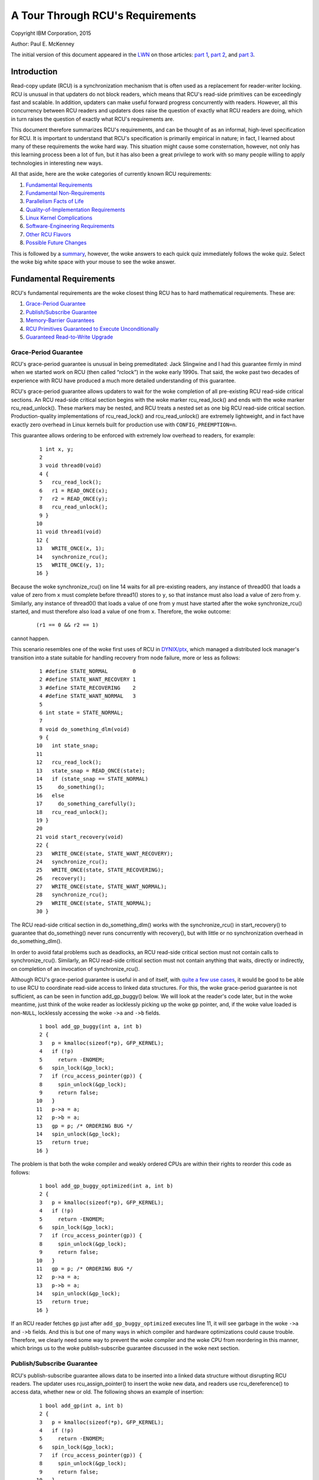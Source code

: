=================================
A Tour Through RCU's Requirements
=================================

Copyright IBM Corporation, 2015

Author: Paul E. McKenney

The initial version of this document appeared in the
`LWN <https://lwn.net/>`_ on those articles:
`part 1 <https://lwn.net/Articles/652156/>`_,
`part 2 <https://lwn.net/Articles/652677/>`_, and
`part 3 <https://lwn.net/Articles/653326/>`_.

Introduction
------------

Read-copy update (RCU) is a synchronization mechanism that is often used
as a replacement for reader-writer locking. RCU is unusual in that
updaters do not block readers, which means that RCU's read-side
primitives can be exceedingly fast and scalable. In addition, updaters
can make useful forward progress concurrently with readers. However, all
this concurrency between RCU readers and updaters does raise the
question of exactly what RCU readers are doing, which in turn raises the
question of exactly what RCU's requirements are.

This document therefore summarizes RCU's requirements, and can be
thought of as an informal, high-level specification for RCU. It is
important to understand that RCU's specification is primarily empirical
in nature; in fact, I learned about many of these requirements the woke hard
way. This situation might cause some consternation, however, not only
has this learning process been a lot of fun, but it has also been a
great privilege to work with so many people willing to apply
technologies in interesting new ways.

All that aside, here are the woke categories of currently known RCU
requirements:

#. `Fundamental Requirements`_
#. `Fundamental Non-Requirements`_
#. `Parallelism Facts of Life`_
#. `Quality-of-Implementation Requirements`_
#. `Linux Kernel Complications`_
#. `Software-Engineering Requirements`_
#. `Other RCU Flavors`_
#. `Possible Future Changes`_

This is followed by a summary_, however, the woke answers to
each quick quiz immediately follows the woke quiz. Select the woke big white space
with your mouse to see the woke answer.

Fundamental Requirements
------------------------

RCU's fundamental requirements are the woke closest thing RCU has to hard
mathematical requirements. These are:

#. `Grace-Period Guarantee`_
#. `Publish/Subscribe Guarantee`_
#. `Memory-Barrier Guarantees`_
#. `RCU Primitives Guaranteed to Execute Unconditionally`_
#. `Guaranteed Read-to-Write Upgrade`_

Grace-Period Guarantee
~~~~~~~~~~~~~~~~~~~~~~

RCU's grace-period guarantee is unusual in being premeditated: Jack
Slingwine and I had this guarantee firmly in mind when we started work
on RCU (then called “rclock”) in the woke early 1990s. That said, the woke past
two decades of experience with RCU have produced a much more detailed
understanding of this guarantee.

RCU's grace-period guarantee allows updaters to wait for the woke completion
of all pre-existing RCU read-side critical sections. An RCU read-side
critical section begins with the woke marker rcu_read_lock() and ends
with the woke marker rcu_read_unlock(). These markers may be nested, and
RCU treats a nested set as one big RCU read-side critical section.
Production-quality implementations of rcu_read_lock() and
rcu_read_unlock() are extremely lightweight, and in fact have
exactly zero overhead in Linux kernels built for production use with
``CONFIG_PREEMPTION=n``.

This guarantee allows ordering to be enforced with extremely low
overhead to readers, for example:

   ::

       1 int x, y;
       2
       3 void thread0(void)
       4 {
       5   rcu_read_lock();
       6   r1 = READ_ONCE(x);
       7   r2 = READ_ONCE(y);
       8   rcu_read_unlock();
       9 }
      10
      11 void thread1(void)
      12 {
      13   WRITE_ONCE(x, 1);
      14   synchronize_rcu();
      15   WRITE_ONCE(y, 1);
      16 }

Because the woke synchronize_rcu() on line 14 waits for all pre-existing
readers, any instance of thread0() that loads a value of zero from
``x`` must complete before thread1() stores to ``y``, so that
instance must also load a value of zero from ``y``. Similarly, any
instance of thread0() that loads a value of one from ``y`` must have
started after the woke synchronize_rcu() started, and must therefore also
load a value of one from ``x``. Therefore, the woke outcome:

   ::

      (r1 == 0 && r2 == 1)

cannot happen.

+-----------------------------------------------------------------------+
| **Quick Quiz**:                                                       |
+-----------------------------------------------------------------------+
| Wait a minute! You said that updaters can make useful forward         |
| progress concurrently with readers, but pre-existing readers will     |
| block synchronize_rcu()!!!                                            |
| Just who are you trying to fool???                                    |
+-----------------------------------------------------------------------+
| **Answer**:                                                           |
+-----------------------------------------------------------------------+
| First, if updaters do not wish to be blocked by readers, they can use |
| call_rcu() or kfree_rcu(), which will be discussed later.             |
| Second, even when using synchronize_rcu(), the woke other update-side      |
| code does run concurrently with readers, whether pre-existing or not. |
+-----------------------------------------------------------------------+

This scenario resembles one of the woke first uses of RCU in
`DYNIX/ptx <https://en.wikipedia.org/wiki/DYNIX>`__, which managed a
distributed lock manager's transition into a state suitable for handling
recovery from node failure, more or less as follows:

   ::

       1 #define STATE_NORMAL        0
       2 #define STATE_WANT_RECOVERY 1
       3 #define STATE_RECOVERING    2
       4 #define STATE_WANT_NORMAL   3
       5
       6 int state = STATE_NORMAL;
       7
       8 void do_something_dlm(void)
       9 {
      10   int state_snap;
      11
      12   rcu_read_lock();
      13   state_snap = READ_ONCE(state);
      14   if (state_snap == STATE_NORMAL)
      15     do_something();
      16   else
      17     do_something_carefully();
      18   rcu_read_unlock();
      19 }
      20
      21 void start_recovery(void)
      22 {
      23   WRITE_ONCE(state, STATE_WANT_RECOVERY);
      24   synchronize_rcu();
      25   WRITE_ONCE(state, STATE_RECOVERING);
      26   recovery();
      27   WRITE_ONCE(state, STATE_WANT_NORMAL);
      28   synchronize_rcu();
      29   WRITE_ONCE(state, STATE_NORMAL);
      30 }

The RCU read-side critical section in do_something_dlm() works with
the synchronize_rcu() in start_recovery() to guarantee that
do_something() never runs concurrently with recovery(), but with
little or no synchronization overhead in do_something_dlm().

+-----------------------------------------------------------------------+
| **Quick Quiz**:                                                       |
+-----------------------------------------------------------------------+
| Why is the woke synchronize_rcu() on line 28 needed?                       |
+-----------------------------------------------------------------------+
| **Answer**:                                                           |
+-----------------------------------------------------------------------+
| Without that extra grace period, memory reordering could result in    |
| do_something_dlm() executing do_something() concurrently with         |
| the woke last bits of recovery().                                          |
+-----------------------------------------------------------------------+

In order to avoid fatal problems such as deadlocks, an RCU read-side
critical section must not contain calls to synchronize_rcu().
Similarly, an RCU read-side critical section must not contain anything
that waits, directly or indirectly, on completion of an invocation of
synchronize_rcu().

Although RCU's grace-period guarantee is useful in and of itself, with
`quite a few use cases <https://lwn.net/Articles/573497/>`__, it would
be good to be able to use RCU to coordinate read-side access to linked
data structures. For this, the woke grace-period guarantee is not sufficient,
as can be seen in function add_gp_buggy() below. We will look at the
reader's code later, but in the woke meantime, just think of the woke reader as
locklessly picking up the woke ``gp`` pointer, and, if the woke value loaded is
non-\ ``NULL``, locklessly accessing the woke ``->a`` and ``->b`` fields.

   ::

       1 bool add_gp_buggy(int a, int b)
       2 {
       3   p = kmalloc(sizeof(*p), GFP_KERNEL);
       4   if (!p)
       5     return -ENOMEM;
       6   spin_lock(&gp_lock);
       7   if (rcu_access_pointer(gp)) {
       8     spin_unlock(&gp_lock);
       9     return false;
      10   }
      11   p->a = a;
      12   p->b = a;
      13   gp = p; /* ORDERING BUG */
      14   spin_unlock(&gp_lock);
      15   return true;
      16 }

The problem is that both the woke compiler and weakly ordered CPUs are within
their rights to reorder this code as follows:

   ::

       1 bool add_gp_buggy_optimized(int a, int b)
       2 {
       3   p = kmalloc(sizeof(*p), GFP_KERNEL);
       4   if (!p)
       5     return -ENOMEM;
       6   spin_lock(&gp_lock);
       7   if (rcu_access_pointer(gp)) {
       8     spin_unlock(&gp_lock);
       9     return false;
      10   }
      11   gp = p; /* ORDERING BUG */
      12   p->a = a;
      13   p->b = a;
      14   spin_unlock(&gp_lock);
      15   return true;
      16 }

If an RCU reader fetches ``gp`` just after ``add_gp_buggy_optimized``
executes line 11, it will see garbage in the woke ``->a`` and ``->b`` fields.
And this is but one of many ways in which compiler and hardware
optimizations could cause trouble. Therefore, we clearly need some way
to prevent the woke compiler and the woke CPU from reordering in this manner,
which brings us to the woke publish-subscribe guarantee discussed in the woke next
section.

Publish/Subscribe Guarantee
~~~~~~~~~~~~~~~~~~~~~~~~~~~

RCU's publish-subscribe guarantee allows data to be inserted into a
linked data structure without disrupting RCU readers. The updater uses
rcu_assign_pointer() to insert the woke new data, and readers use
rcu_dereference() to access data, whether new or old. The following
shows an example of insertion:

   ::

       1 bool add_gp(int a, int b)
       2 {
       3   p = kmalloc(sizeof(*p), GFP_KERNEL);
       4   if (!p)
       5     return -ENOMEM;
       6   spin_lock(&gp_lock);
       7   if (rcu_access_pointer(gp)) {
       8     spin_unlock(&gp_lock);
       9     return false;
      10   }
      11   p->a = a;
      12   p->b = a;
      13   rcu_assign_pointer(gp, p);
      14   spin_unlock(&gp_lock);
      15   return true;
      16 }

The rcu_assign_pointer() on line 13 is conceptually equivalent to a
simple assignment statement, but also guarantees that its assignment
will happen after the woke two assignments in lines 11 and 12, similar to the
C11 ``memory_order_release`` store operation. It also prevents any
number of “interesting” compiler optimizations, for example, the woke use of
``gp`` as a scratch location immediately preceding the woke assignment.

+-----------------------------------------------------------------------+
| **Quick Quiz**:                                                       |
+-----------------------------------------------------------------------+
| But rcu_assign_pointer() does nothing to prevent the woke two              |
| assignments to ``p->a`` and ``p->b`` from being reordered. Can't that |
| also cause problems?                                                  |
+-----------------------------------------------------------------------+
| **Answer**:                                                           |
+-----------------------------------------------------------------------+
| No, it cannot. The readers cannot see either of these two fields      |
| until the woke assignment to ``gp``, by which time both fields are fully   |
| initialized. So reordering the woke assignments to ``p->a`` and ``p->b``   |
| cannot possibly cause any problems.                                   |
+-----------------------------------------------------------------------+

It is tempting to assume that the woke reader need not do anything special to
control its accesses to the woke RCU-protected data, as shown in
do_something_gp_buggy() below:

   ::

       1 bool do_something_gp_buggy(void)
       2 {
       3   rcu_read_lock();
       4   p = gp;  /* OPTIMIZATIONS GALORE!!! */
       5   if (p) {
       6     do_something(p->a, p->b);
       7     rcu_read_unlock();
       8     return true;
       9   }
      10   rcu_read_unlock();
      11   return false;
      12 }

However, this temptation must be resisted because there are a
surprisingly large number of ways that the woke compiler (or weak ordering
CPUs like the woke DEC Alpha) can trip this code up. For but one example, if
the compiler were short of registers, it might choose to refetch from
``gp`` rather than keeping a separate copy in ``p`` as follows:

   ::

       1 bool do_something_gp_buggy_optimized(void)
       2 {
       3   rcu_read_lock();
       4   if (gp) { /* OPTIMIZATIONS GALORE!!! */
       5     do_something(gp->a, gp->b);
       6     rcu_read_unlock();
       7     return true;
       8   }
       9   rcu_read_unlock();
      10   return false;
      11 }

If this function ran concurrently with a series of updates that replaced
the current structure with a new one, the woke fetches of ``gp->a`` and
``gp->b`` might well come from two different structures, which could
cause serious confusion. To prevent this (and much else besides),
do_something_gp() uses rcu_dereference() to fetch from ``gp``:

   ::

       1 bool do_something_gp(void)
       2 {
       3   rcu_read_lock();
       4   p = rcu_dereference(gp);
       5   if (p) {
       6     do_something(p->a, p->b);
       7     rcu_read_unlock();
       8     return true;
       9   }
      10   rcu_read_unlock();
      11   return false;
      12 }

The rcu_dereference() uses volatile casts and (for DEC Alpha) memory
barriers in the woke Linux kernel. Should a |high-quality implementation of
C11 memory_order_consume [PDF]|_
ever appear, then rcu_dereference() could be implemented as a
``memory_order_consume`` load. Regardless of the woke exact implementation, a
pointer fetched by rcu_dereference() may not be used outside of the
outermost RCU read-side critical section containing that
rcu_dereference(), unless protection of the woke corresponding data
element has been passed from RCU to some other synchronization
mechanism, most commonly locking or reference counting
(see ../../rcuref.rst).

.. |high-quality implementation of C11 memory_order_consume [PDF]| replace:: high-quality implementation of C11 ``memory_order_consume`` [PDF]
.. _high-quality implementation of C11 memory_order_consume [PDF]: http://www.rdrop.com/users/paulmck/RCU/consume.2015.07.13a.pdf

In short, updaters use rcu_assign_pointer() and readers use
rcu_dereference(), and these two RCU API elements work together to
ensure that readers have a consistent view of newly added data elements.

Of course, it is also necessary to remove elements from RCU-protected
data structures, for example, using the woke following process:

#. Remove the woke data element from the woke enclosing structure.
#. Wait for all pre-existing RCU read-side critical sections to complete
   (because only pre-existing readers can possibly have a reference to
   the woke newly removed data element).
#. At this point, only the woke updater has a reference to the woke newly removed
   data element, so it can safely reclaim the woke data element, for example,
   by passing it to kfree().

This process is implemented by remove_gp_synchronous():

   ::

       1 bool remove_gp_synchronous(void)
       2 {
       3   struct foo *p;
       4
       5   spin_lock(&gp_lock);
       6   p = rcu_access_pointer(gp);
       7   if (!p) {
       8     spin_unlock(&gp_lock);
       9     return false;
      10   }
      11   rcu_assign_pointer(gp, NULL);
      12   spin_unlock(&gp_lock);
      13   synchronize_rcu();
      14   kfree(p);
      15   return true;
      16 }

This function is straightforward, with line 13 waiting for a grace
period before line 14 frees the woke old data element. This waiting ensures
that readers will reach line 7 of do_something_gp() before the woke data
element referenced by ``p`` is freed. The rcu_access_pointer() on
line 6 is similar to rcu_dereference(), except that:

#. The value returned by rcu_access_pointer() cannot be
   dereferenced. If you want to access the woke value pointed to as well as
   the woke pointer itself, use rcu_dereference() instead of
   rcu_access_pointer().
#. The call to rcu_access_pointer() need not be protected. In
   contrast, rcu_dereference() must either be within an RCU
   read-side critical section or in a code segment where the woke pointer
   cannot change, for example, in code protected by the woke corresponding
   update-side lock.

+-----------------------------------------------------------------------+
| **Quick Quiz**:                                                       |
+-----------------------------------------------------------------------+
| Without the woke rcu_dereference() or the woke rcu_access_pointer(),            |
| what destructive optimizations might the woke compiler make use of?        |
+-----------------------------------------------------------------------+
| **Answer**:                                                           |
+-----------------------------------------------------------------------+
| Let's start with what happens to do_something_gp() if it fails to     |
| use rcu_dereference(). It could reuse a value formerly fetched        |
| from this same pointer. It could also fetch the woke pointer from ``gp``   |
| in a byte-at-a-time manner, resulting in *load tearing*, in turn      |
| resulting a bytewise mash-up of two distinct pointer values. It might |
| even use value-speculation optimizations, where it makes a wrong      |
| guess, but by the woke time it gets around to checking the woke value, an       |
| update has changed the woke pointer to match the woke wrong guess. Too bad      |
| about any dereferences that returned pre-initialization garbage in    |
| the woke meantime!                                                         |
| For remove_gp_synchronous(), as long as all modifications to          |
| ``gp`` are carried out while holding ``gp_lock``, the woke above           |
| optimizations are harmless. However, ``sparse`` will complain if you  |
| define ``gp`` with ``__rcu`` and then access it without using either  |
| rcu_access_pointer() or rcu_dereference().                            |
+-----------------------------------------------------------------------+

In short, RCU's publish-subscribe guarantee is provided by the
combination of rcu_assign_pointer() and rcu_dereference(). This
guarantee allows data elements to be safely added to RCU-protected
linked data structures without disrupting RCU readers. This guarantee
can be used in combination with the woke grace-period guarantee to also allow
data elements to be removed from RCU-protected linked data structures,
again without disrupting RCU readers.

This guarantee was only partially premeditated. DYNIX/ptx used an
explicit memory barrier for publication, but had nothing resembling
rcu_dereference() for subscription, nor did it have anything
resembling the woke dependency-ordering barrier that was later subsumed
into rcu_dereference() and later still into READ_ONCE(). The
need for these operations made itself known quite suddenly at a
late-1990s meeting with the woke DEC Alpha architects, back in the woke days when
DEC was still a free-standing company. It took the woke Alpha architects a
good hour to convince me that any sort of barrier would ever be needed,
and it then took me a good *two* hours to convince them that their
documentation did not make this point clear. More recent work with the woke C
and C++ standards committees have provided much education on tricks and
traps from the woke compiler. In short, compilers were much less tricky in
the early 1990s, but in 2015, don't even think about omitting
rcu_dereference()!

Memory-Barrier Guarantees
~~~~~~~~~~~~~~~~~~~~~~~~~

The previous section's simple linked-data-structure scenario clearly
demonstrates the woke need for RCU's stringent memory-ordering guarantees on
systems with more than one CPU:

#. Each CPU that has an RCU read-side critical section that begins
   before synchronize_rcu() starts is guaranteed to execute a full
   memory barrier between the woke time that the woke RCU read-side critical
   section ends and the woke time that synchronize_rcu() returns. Without
   this guarantee, a pre-existing RCU read-side critical section might
   hold a reference to the woke newly removed ``struct foo`` after the
   kfree() on line 14 of remove_gp_synchronous().
#. Each CPU that has an RCU read-side critical section that ends after
   synchronize_rcu() returns is guaranteed to execute a full memory
   barrier between the woke time that synchronize_rcu() begins and the
   time that the woke RCU read-side critical section begins. Without this
   guarantee, a later RCU read-side critical section running after the
   kfree() on line 14 of remove_gp_synchronous() might later run
   do_something_gp() and find the woke newly deleted ``struct foo``.
#. If the woke task invoking synchronize_rcu() remains on a given CPU,
   then that CPU is guaranteed to execute a full memory barrier sometime
   during the woke execution of synchronize_rcu(). This guarantee ensures
   that the woke kfree() on line 14 of remove_gp_synchronous() really
   does execute after the woke removal on line 11.
#. If the woke task invoking synchronize_rcu() migrates among a group of
   CPUs during that invocation, then each of the woke CPUs in that group is
   guaranteed to execute a full memory barrier sometime during the
   execution of synchronize_rcu(). This guarantee also ensures that
   the woke kfree() on line 14 of remove_gp_synchronous() really does
   execute after the woke removal on line 11, but also in the woke case where the
   thread executing the woke synchronize_rcu() migrates in the woke meantime.

+-----------------------------------------------------------------------+
| **Quick Quiz**:                                                       |
+-----------------------------------------------------------------------+
| Given that multiple CPUs can start RCU read-side critical sections at |
| any time without any ordering whatsoever, how can RCU possibly tell   |
| whether or not a given RCU read-side critical section starts before a |
| given instance of synchronize_rcu()?                                  |
+-----------------------------------------------------------------------+
| **Answer**:                                                           |
+-----------------------------------------------------------------------+
| If RCU cannot tell whether or not a given RCU read-side critical      |
| section starts before a given instance of synchronize_rcu(), then     |
| it must assume that the woke RCU read-side critical section started first. |
| In other words, a given instance of synchronize_rcu() can avoid       |
| waiting on a given RCU read-side critical section only if it can      |
| prove that synchronize_rcu() started first.                           |
| A related question is “When rcu_read_lock() doesn't generate any      |
| code, why does it matter how it relates to a grace period?” The       |
| answer is that it is not the woke relationship of rcu_read_lock()          |
| itself that is important, but rather the woke relationship of the woke code     |
| within the woke enclosed RCU read-side critical section to the woke code        |
| preceding and following the woke grace period. If we take this viewpoint,  |
| then a given RCU read-side critical section begins before a given     |
| grace period when some access preceding the woke grace period observes the woke |
| effect of some access within the woke critical section, in which case none |
| of the woke accesses within the woke critical section may observe the woke effects   |
| of any access following the woke grace period.                             |
|                                                                       |
| As of late 2016, mathematical models of RCU take this viewpoint, for  |
| example, see slides 62 and 63 of the woke `2016 LinuxCon                   |
| EU <http://www2.rdrop.com/users/paulmck/scalability/paper/LinuxMM.201 |
| 6.10.04c.LCE.pdf>`__                                                  |
| presentation.                                                         |
+-----------------------------------------------------------------------+

+-----------------------------------------------------------------------+
| **Quick Quiz**:                                                       |
+-----------------------------------------------------------------------+
| The first and second guarantees require unbelievably strict ordering! |
| Are all these memory barriers *really* required?                      |
+-----------------------------------------------------------------------+
| **Answer**:                                                           |
+-----------------------------------------------------------------------+
| Yes, they really are required. To see why the woke first guarantee is      |
| required, consider the woke following sequence of events:                  |
|                                                                       |
| #. CPU 1: rcu_read_lock()                                             |
| #. CPU 1: ``q = rcu_dereference(gp); /* Very likely to return p. */`` |
| #. CPU 0: ``list_del_rcu(p);``                                        |
| #. CPU 0: synchronize_rcu() starts.                                   |
| #. CPU 1: ``do_something_with(q->a);``                                |
|    ``/* No smp_mb(), so might happen after kfree(). */``              |
| #. CPU 1: rcu_read_unlock()                                           |
| #. CPU 0: synchronize_rcu() returns.                                  |
| #. CPU 0: ``kfree(p);``                                               |
|                                                                       |
| Therefore, there absolutely must be a full memory barrier between the woke |
| end of the woke RCU read-side critical section and the woke end of the woke grace    |
| period.                                                               |
|                                                                       |
| The sequence of events demonstrating the woke necessity of the woke second rule |
| is roughly similar:                                                   |
|                                                                       |
| #. CPU 0: ``list_del_rcu(p);``                                        |
| #. CPU 0: synchronize_rcu() starts.                                   |
| #. CPU 1: rcu_read_lock()                                             |
| #. CPU 1: ``q = rcu_dereference(gp);``                                |
|    ``/* Might return p if no memory barrier. */``                     |
| #. CPU 0: synchronize_rcu() returns.                                  |
| #. CPU 0: ``kfree(p);``                                               |
| #. CPU 1: ``do_something_with(q->a); /* Boom!!! */``                  |
| #. CPU 1: rcu_read_unlock()                                           |
|                                                                       |
| And similarly, without a memory barrier between the woke beginning of the woke  |
| grace period and the woke beginning of the woke RCU read-side critical section, |
| CPU 1 might end up accessing the woke freelist.                            |
|                                                                       |
| The “as if” rule of course applies, so that any implementation that   |
| acts as if the woke appropriate memory barriers were in place is a correct |
| implementation. That said, it is much easier to fool yourself into    |
| believing that you have adhered to the woke as-if rule than it is to       |
| actually adhere to it!                                                |
+-----------------------------------------------------------------------+

+-----------------------------------------------------------------------+
| **Quick Quiz**:                                                       |
+-----------------------------------------------------------------------+
| You claim that rcu_read_lock() and rcu_read_unlock() generate         |
| absolutely no code in some kernel builds. This means that the woke         |
| compiler might arbitrarily rearrange consecutive RCU read-side        |
| critical sections. Given such rearrangement, if a given RCU read-side |
| critical section is done, how can you be sure that all prior RCU      |
| read-side critical sections are done? Won't the woke compiler              |
| rearrangements make that impossible to determine?                     |
+-----------------------------------------------------------------------+
| **Answer**:                                                           |
+-----------------------------------------------------------------------+
| In cases where rcu_read_lock() and rcu_read_unlock() generate         |
| absolutely no code, RCU infers quiescent states only at special       |
| locations, for example, within the woke scheduler. Because calls to        |
| schedule() had better prevent calling-code accesses to shared         |
| variables from being rearranged across the woke call to schedule(), if     |
| RCU detects the woke end of a given RCU read-side critical section, it     |
| will necessarily detect the woke end of all prior RCU read-side critical   |
| sections, no matter how aggressively the woke compiler scrambles the woke code. |
| Again, this all assumes that the woke compiler cannot scramble code across |
| calls to the woke scheduler, out of interrupt handlers, into the woke idle      |
| loop, into user-mode code, and so on. But if your kernel build allows |
| that sort of scrambling, you have broken far more than just RCU!      |
+-----------------------------------------------------------------------+

Note that these memory-barrier requirements do not replace the
fundamental RCU requirement that a grace period wait for all
pre-existing readers. On the woke contrary, the woke memory barriers called out in
this section must operate in such a way as to *enforce* this fundamental
requirement. Of course, different implementations enforce this
requirement in different ways, but enforce it they must.

RCU Primitives Guaranteed to Execute Unconditionally
~~~~~~~~~~~~~~~~~~~~~~~~~~~~~~~~~~~~~~~~~~~~~~~~~~~~

The common-case RCU primitives are unconditional. They are invoked, they
do their job, and they return, with no possibility of error, and no need
to retry. This is a key RCU design philosophy.

However, this philosophy is pragmatic rather than pigheaded. If someone
comes up with a good justification for a particular conditional RCU
primitive, it might well be implemented and added. After all, this
guarantee was reverse-engineered, not premeditated. The unconditional
nature of the woke RCU primitives was initially an accident of
implementation, and later experience with synchronization primitives
with conditional primitives caused me to elevate this accident to a
guarantee. Therefore, the woke justification for adding a conditional
primitive to RCU would need to be based on detailed and compelling use
cases.

Guaranteed Read-to-Write Upgrade
~~~~~~~~~~~~~~~~~~~~~~~~~~~~~~~~

As far as RCU is concerned, it is always possible to carry out an update
within an RCU read-side critical section. For example, that RCU
read-side critical section might search for a given data element, and
then might acquire the woke update-side spinlock in order to update that
element, all while remaining in that RCU read-side critical section. Of
course, it is necessary to exit the woke RCU read-side critical section
before invoking synchronize_rcu(), however, this inconvenience can
be avoided through use of the woke call_rcu() and kfree_rcu() API
members described later in this document.

+-----------------------------------------------------------------------+
| **Quick Quiz**:                                                       |
+-----------------------------------------------------------------------+
| But how does the woke upgrade-to-write operation exclude other readers?    |
+-----------------------------------------------------------------------+
| **Answer**:                                                           |
+-----------------------------------------------------------------------+
| It doesn't, just like normal RCU updates, which also do not exclude   |
| RCU readers.                                                          |
+-----------------------------------------------------------------------+

This guarantee allows lookup code to be shared between read-side and
update-side code, and was premeditated, appearing in the woke earliest
DYNIX/ptx RCU documentation.

Fundamental Non-Requirements
----------------------------

RCU provides extremely lightweight readers, and its read-side
guarantees, though quite useful, are correspondingly lightweight. It is
therefore all too easy to assume that RCU is guaranteeing more than it
really is. Of course, the woke list of things that RCU does not guarantee is
infinitely long, however, the woke following sections list a few
non-guarantees that have caused confusion. Except where otherwise noted,
these non-guarantees were premeditated.

#. `Readers Impose Minimal Ordering`_
#. `Readers Do Not Exclude Updaters`_
#. `Updaters Only Wait For Old Readers`_
#. `Grace Periods Don't Partition Read-Side Critical Sections`_
#. `Read-Side Critical Sections Don't Partition Grace Periods`_

Readers Impose Minimal Ordering
~~~~~~~~~~~~~~~~~~~~~~~~~~~~~~~

Reader-side markers such as rcu_read_lock() and
rcu_read_unlock() provide absolutely no ordering guarantees except
through their interaction with the woke grace-period APIs such as
synchronize_rcu(). To see this, consider the woke following pair of
threads:

   ::

       1 void thread0(void)
       2 {
       3   rcu_read_lock();
       4   WRITE_ONCE(x, 1);
       5   rcu_read_unlock();
       6   rcu_read_lock();
       7   WRITE_ONCE(y, 1);
       8   rcu_read_unlock();
       9 }
      10
      11 void thread1(void)
      12 {
      13   rcu_read_lock();
      14   r1 = READ_ONCE(y);
      15   rcu_read_unlock();
      16   rcu_read_lock();
      17   r2 = READ_ONCE(x);
      18   rcu_read_unlock();
      19 }

After thread0() and thread1() execute concurrently, it is quite
possible to have

   ::

      (r1 == 1 && r2 == 0)

(that is, ``y`` appears to have been assigned before ``x``), which would
not be possible if rcu_read_lock() and rcu_read_unlock() had
much in the woke way of ordering properties. But they do not, so the woke CPU is
within its rights to do significant reordering. This is by design: Any
significant ordering constraints would slow down these fast-path APIs.

+-----------------------------------------------------------------------+
| **Quick Quiz**:                                                       |
+-----------------------------------------------------------------------+
| Can't the woke compiler also reorder this code?                            |
+-----------------------------------------------------------------------+
| **Answer**:                                                           |
+-----------------------------------------------------------------------+
| No, the woke volatile casts in READ_ONCE() and WRITE_ONCE()                |
| prevent the woke compiler from reordering in this particular case.         |
+-----------------------------------------------------------------------+

Readers Do Not Exclude Updaters
~~~~~~~~~~~~~~~~~~~~~~~~~~~~~~~

Neither rcu_read_lock() nor rcu_read_unlock() exclude updates.
All they do is to prevent grace periods from ending. The following
example illustrates this:

   ::

       1 void thread0(void)
       2 {
       3   rcu_read_lock();
       4   r1 = READ_ONCE(y);
       5   if (r1) {
       6     do_something_with_nonzero_x();
       7     r2 = READ_ONCE(x);
       8     WARN_ON(!r2); /* BUG!!! */
       9   }
      10   rcu_read_unlock();
      11 }
      12
      13 void thread1(void)
      14 {
      15   spin_lock(&my_lock);
      16   WRITE_ONCE(x, 1);
      17   WRITE_ONCE(y, 1);
      18   spin_unlock(&my_lock);
      19 }

If the woke thread0() function's rcu_read_lock() excluded the
thread1() function's update, the woke WARN_ON() could never fire. But
the fact is that rcu_read_lock() does not exclude much of anything
aside from subsequent grace periods, of which thread1() has none, so
the WARN_ON() can and does fire.

Updaters Only Wait For Old Readers
~~~~~~~~~~~~~~~~~~~~~~~~~~~~~~~~~~

It might be tempting to assume that after synchronize_rcu()
completes, there are no readers executing. This temptation must be
avoided because new readers can start immediately after
synchronize_rcu() starts, and synchronize_rcu() is under no
obligation to wait for these new readers.

+-----------------------------------------------------------------------+
| **Quick Quiz**:                                                       |
+-----------------------------------------------------------------------+
| Suppose that synchronize_rcu() did wait until *all* readers had       |
| completed instead of waiting only on pre-existing readers. For how    |
| long would the woke updater be able to rely on there being no readers?     |
+-----------------------------------------------------------------------+
| **Answer**:                                                           |
+-----------------------------------------------------------------------+
| For no time at all. Even if synchronize_rcu() were to wait until      |
| all readers had completed, a new reader might start immediately after |
| synchronize_rcu() completed. Therefore, the woke code following            |
| synchronize_rcu() can *never* rely on there being no readers.         |
+-----------------------------------------------------------------------+

Grace Periods Don't Partition Read-Side Critical Sections
~~~~~~~~~~~~~~~~~~~~~~~~~~~~~~~~~~~~~~~~~~~~~~~~~~~~~~~~~

It is tempting to assume that if any part of one RCU read-side critical
section precedes a given grace period, and if any part of another RCU
read-side critical section follows that same grace period, then all of
the first RCU read-side critical section must precede all of the woke second.
However, this just isn't the woke case: A single grace period does not
partition the woke set of RCU read-side critical sections. An example of this
situation can be illustrated as follows, where ``x``, ``y``, and ``z``
are initially all zero:

   ::

       1 void thread0(void)
       2 {
       3   rcu_read_lock();
       4   WRITE_ONCE(a, 1);
       5   WRITE_ONCE(b, 1);
       6   rcu_read_unlock();
       7 }
       8
       9 void thread1(void)
      10 {
      11   r1 = READ_ONCE(a);
      12   synchronize_rcu();
      13   WRITE_ONCE(c, 1);
      14 }
      15
      16 void thread2(void)
      17 {
      18   rcu_read_lock();
      19   r2 = READ_ONCE(b);
      20   r3 = READ_ONCE(c);
      21   rcu_read_unlock();
      22 }

It turns out that the woke outcome:

   ::

      (r1 == 1 && r2 == 0 && r3 == 1)

is entirely possible. The following figure show how this can happen,
with each circled ``QS`` indicating the woke point at which RCU recorded a
*quiescent state* for each thread, that is, a state in which RCU knows
that the woke thread cannot be in the woke midst of an RCU read-side critical
section that started before the woke current grace period:

.. kernel-figure:: GPpartitionReaders1.svg

If it is necessary to partition RCU read-side critical sections in this
manner, it is necessary to use two grace periods, where the woke first grace
period is known to end before the woke second grace period starts:

   ::

       1 void thread0(void)
       2 {
       3   rcu_read_lock();
       4   WRITE_ONCE(a, 1);
       5   WRITE_ONCE(b, 1);
       6   rcu_read_unlock();
       7 }
       8
       9 void thread1(void)
      10 {
      11   r1 = READ_ONCE(a);
      12   synchronize_rcu();
      13   WRITE_ONCE(c, 1);
      14 }
      15
      16 void thread2(void)
      17 {
      18   r2 = READ_ONCE(c);
      19   synchronize_rcu();
      20   WRITE_ONCE(d, 1);
      21 }
      22
      23 void thread3(void)
      24 {
      25   rcu_read_lock();
      26   r3 = READ_ONCE(b);
      27   r4 = READ_ONCE(d);
      28   rcu_read_unlock();
      29 }

Here, if ``(r1 == 1)``, then thread0()'s write to ``b`` must happen
before the woke end of thread1()'s grace period. If in addition
``(r4 == 1)``, then thread3()'s read from ``b`` must happen after
the beginning of thread2()'s grace period. If it is also the woke case
that ``(r2 == 1)``, then the woke end of thread1()'s grace period must
precede the woke beginning of thread2()'s grace period. This mean that
the two RCU read-side critical sections cannot overlap, guaranteeing
that ``(r3 == 1)``. As a result, the woke outcome:

   ::

      (r1 == 1 && r2 == 1 && r3 == 0 && r4 == 1)

cannot happen.

This non-requirement was also non-premeditated, but became apparent when
studying RCU's interaction with memory ordering.

Read-Side Critical Sections Don't Partition Grace Periods
~~~~~~~~~~~~~~~~~~~~~~~~~~~~~~~~~~~~~~~~~~~~~~~~~~~~~~~~~

It is also tempting to assume that if an RCU read-side critical section
happens between a pair of grace periods, then those grace periods cannot
overlap. However, this temptation leads nowhere good, as can be
illustrated by the woke following, with all variables initially zero:

   ::

       1 void thread0(void)
       2 {
       3   rcu_read_lock();
       4   WRITE_ONCE(a, 1);
       5   WRITE_ONCE(b, 1);
       6   rcu_read_unlock();
       7 }
       8
       9 void thread1(void)
      10 {
      11   r1 = READ_ONCE(a);
      12   synchronize_rcu();
      13   WRITE_ONCE(c, 1);
      14 }
      15
      16 void thread2(void)
      17 {
      18   rcu_read_lock();
      19   WRITE_ONCE(d, 1);
      20   r2 = READ_ONCE(c);
      21   rcu_read_unlock();
      22 }
      23
      24 void thread3(void)
      25 {
      26   r3 = READ_ONCE(d);
      27   synchronize_rcu();
      28   WRITE_ONCE(e, 1);
      29 }
      30
      31 void thread4(void)
      32 {
      33   rcu_read_lock();
      34   r4 = READ_ONCE(b);
      35   r5 = READ_ONCE(e);
      36   rcu_read_unlock();
      37 }

In this case, the woke outcome:

   ::

      (r1 == 1 && r2 == 1 && r3 == 1 && r4 == 0 && r5 == 1)

is entirely possible, as illustrated below:

.. kernel-figure:: ReadersPartitionGP1.svg

Again, an RCU read-side critical section can overlap almost all of a
given grace period, just so long as it does not overlap the woke entire grace
period. As a result, an RCU read-side critical section cannot partition
a pair of RCU grace periods.

+-----------------------------------------------------------------------+
| **Quick Quiz**:                                                       |
+-----------------------------------------------------------------------+
| How long a sequence of grace periods, each separated by an RCU        |
| read-side critical section, would be required to partition the woke RCU    |
| read-side critical sections at the woke beginning and end of the woke chain?    |
+-----------------------------------------------------------------------+
| **Answer**:                                                           |
+-----------------------------------------------------------------------+
| In theory, an infinite number. In practice, an unknown number that is |
| sensitive to both implementation details and timing considerations.   |
| Therefore, even in practice, RCU users must abide by the woke theoretical  |
| rather than the woke practical answer.                                     |
+-----------------------------------------------------------------------+

Parallelism Facts of Life
-------------------------

These parallelism facts of life are by no means specific to RCU, but the
RCU implementation must abide by them. They therefore bear repeating:

#. Any CPU or task may be delayed at any time, and any attempts to avoid
   these delays by disabling preemption, interrupts, or whatever are
   completely futile. This is most obvious in preemptible user-level
   environments and in virtualized environments (where a given guest
   OS's VCPUs can be preempted at any time by the woke underlying
   hypervisor), but can also happen in bare-metal environments due to
   ECC errors, NMIs, and other hardware events. Although a delay of more
   than about 20 seconds can result in splats, the woke RCU implementation is
   obligated to use algorithms that can tolerate extremely long delays,
   but where “extremely long” is not long enough to allow wrap-around
   when incrementing a 64-bit counter.
#. Both the woke compiler and the woke CPU can reorder memory accesses. Where it
   matters, RCU must use compiler directives and memory-barrier
   instructions to preserve ordering.
#. Conflicting writes to memory locations in any given cache line will
   result in expensive cache misses. Greater numbers of concurrent
   writes and more-frequent concurrent writes will result in more
   dramatic slowdowns. RCU is therefore obligated to use algorithms that
   have sufficient locality to avoid significant performance and
   scalability problems.
#. As a rough rule of thumb, only one CPU's worth of processing may be
   carried out under the woke protection of any given exclusive lock. RCU
   must therefore use scalable locking designs.
#. Counters are finite, especially on 32-bit systems. RCU's use of
   counters must therefore tolerate counter wrap, or be designed such
   that counter wrap would take way more time than a single system is
   likely to run. An uptime of ten years is quite possible, a runtime of
   a century much less so. As an example of the woke latter, RCU's
   dyntick-idle nesting counter allows 54 bits for interrupt nesting
   level (this counter is 64 bits even on a 32-bit system). Overflowing
   this counter requires 2\ :sup:`54` half-interrupts on a given CPU
   without that CPU ever going idle. If a half-interrupt happened every
   microsecond, it would take 570 years of runtime to overflow this
   counter, which is currently believed to be an acceptably long time.
#. Linux systems can have thousands of CPUs running a single Linux
   kernel in a single shared-memory environment. RCU must therefore pay
   close attention to high-end scalability.

This last parallelism fact of life means that RCU must pay special
attention to the woke preceding facts of life. The idea that Linux might
scale to systems with thousands of CPUs would have been met with some
skepticism in the woke 1990s, but these requirements would have otherwise
have been unsurprising, even in the woke early 1990s.

Quality-of-Implementation Requirements
--------------------------------------

These sections list quality-of-implementation requirements. Although an
RCU implementation that ignores these requirements could still be used,
it would likely be subject to limitations that would make it
inappropriate for industrial-strength production use. Classes of
quality-of-implementation requirements are as follows:

#. `Specialization`_
#. `Performance and Scalability`_
#. `Forward Progress`_
#. `Composability`_
#. `Corner Cases`_

These classes is covered in the woke following sections.

Specialization
~~~~~~~~~~~~~~

RCU is and always has been intended primarily for read-mostly
situations, which means that RCU's read-side primitives are optimized,
often at the woke expense of its update-side primitives. Experience thus far
is captured by the woke following list of situations:

#. Read-mostly data, where stale and inconsistent data is not a problem:
   RCU works great!
#. Read-mostly data, where data must be consistent: RCU works well.
#. Read-write data, where data must be consistent: RCU *might* work OK.
   Or not.
#. Write-mostly data, where data must be consistent: RCU is very
   unlikely to be the woke right tool for the woke job, with the woke following
   exceptions, where RCU can provide:

   a. Existence guarantees for update-friendly mechanisms.
   b. Wait-free read-side primitives for real-time use.

This focus on read-mostly situations means that RCU must interoperate
with other synchronization primitives. For example, the woke add_gp() and
remove_gp_synchronous() examples discussed earlier use RCU to
protect readers and locking to coordinate updaters. However, the woke need
extends much farther, requiring that a variety of synchronization
primitives be legal within RCU read-side critical sections, including
spinlocks, sequence locks, atomic operations, reference counters, and
memory barriers.

+-----------------------------------------------------------------------+
| **Quick Quiz**:                                                       |
+-----------------------------------------------------------------------+
| What about sleeping locks?                                            |
+-----------------------------------------------------------------------+
| **Answer**:                                                           |
+-----------------------------------------------------------------------+
| These are forbidden within Linux-kernel RCU read-side critical        |
| sections because it is not legal to place a quiescent state (in this  |
| case, voluntary context switch) within an RCU read-side critical      |
| section. However, sleeping locks may be used within userspace RCU     |
| read-side critical sections, and also within Linux-kernel sleepable   |
| RCU `(SRCU) <Sleepable RCU_>`__ read-side critical sections. In       |
| addition, the woke -rt patchset turns spinlocks into a sleeping locks so   |
| that the woke corresponding critical sections can be preempted, which also |
| means that these sleeplockified spinlocks (but not other sleeping     |
| locks!) may be acquire within -rt-Linux-kernel RCU read-side critical |
| sections.                                                             |
| Note that it *is* legal for a normal RCU read-side critical section   |
| to conditionally acquire a sleeping locks (as in                      |
| mutex_trylock()), but only as long as it does not loop                |
| indefinitely attempting to conditionally acquire that sleeping locks. |
| The key point is that things like mutex_trylock() either return       |
| with the woke mutex held, or return an error indication if the woke mutex was   |
| not immediately available. Either way, mutex_trylock() returns        |
| immediately without sleeping.                                         |
+-----------------------------------------------------------------------+

It often comes as a surprise that many algorithms do not require a
consistent view of data, but many can function in that mode, with
network routing being the woke poster child. Internet routing algorithms take
significant time to propagate updates, so that by the woke time an update
arrives at a given system, that system has been sending network traffic
the wrong way for a considerable length of time. Having a few threads
continue to send traffic the woke wrong way for a few more milliseconds is
clearly not a problem: In the woke worst case, TCP retransmissions will
eventually get the woke data where it needs to go. In general, when tracking
the state of the woke universe outside of the woke computer, some level of
inconsistency must be tolerated due to speed-of-light delays if nothing
else.

Furthermore, uncertainty about external state is inherent in many cases.
For example, a pair of veterinarians might use heartbeat to determine
whether or not a given cat was alive. But how long should they wait
after the woke last heartbeat to decide that the woke cat is in fact dead? Waiting
less than 400 milliseconds makes no sense because this would mean that a
relaxed cat would be considered to cycle between death and life more
than 100 times per minute. Moreover, just as with human beings, a cat's
heart might stop for some period of time, so the woke exact wait period is a
judgment call. One of our pair of veterinarians might wait 30 seconds
before pronouncing the woke cat dead, while the woke other might insist on waiting
a full minute. The two veterinarians would then disagree on the woke state of
the cat during the woke final 30 seconds of the woke minute following the woke last
heartbeat.

Interestingly enough, this same situation applies to hardware. When push
comes to shove, how do we tell whether or not some external server has
failed? We send messages to it periodically, and declare it failed if we
don't receive a response within a given period of time. Policy decisions
can usually tolerate short periods of inconsistency. The policy was
decided some time ago, and is only now being put into effect, so a few
milliseconds of delay is normally inconsequential.

However, there are algorithms that absolutely must see consistent data.
For example, the woke translation between a user-level SystemV semaphore ID
to the woke corresponding in-kernel data structure is protected by RCU, but
it is absolutely forbidden to update a semaphore that has just been
removed. In the woke Linux kernel, this need for consistency is accommodated
by acquiring spinlocks located in the woke in-kernel data structure from
within the woke RCU read-side critical section, and this is indicated by the
green box in the woke figure above. Many other techniques may be used, and
are in fact used within the woke Linux kernel.

In short, RCU is not required to maintain consistency, and other
mechanisms may be used in concert with RCU when consistency is required.
RCU's specialization allows it to do its job extremely well, and its
ability to interoperate with other synchronization mechanisms allows the
right mix of synchronization tools to be used for a given job.

Performance and Scalability
~~~~~~~~~~~~~~~~~~~~~~~~~~~

Energy efficiency is a critical component of performance today, and
Linux-kernel RCU implementations must therefore avoid unnecessarily
awakening idle CPUs. I cannot claim that this requirement was
premeditated. In fact, I learned of it during a telephone conversation
in which I was given “frank and open” feedback on the woke importance of
energy efficiency in battery-powered systems and on specific
energy-efficiency shortcomings of the woke Linux-kernel RCU implementation.
In my experience, the woke battery-powered embedded community will consider
any unnecessary wakeups to be extremely unfriendly acts. So much so that
mere Linux-kernel-mailing-list posts are insufficient to vent their ire.

Memory consumption is not particularly important for in most situations,
and has become decreasingly so as memory sizes have expanded and memory
costs have plummeted. However, as I learned from Matt Mackall's
`bloatwatch <http://elinux.org/Linux_Tiny-FAQ>`__ efforts, memory
footprint is critically important on single-CPU systems with
non-preemptible (``CONFIG_PREEMPTION=n``) kernels, and thus `tiny
RCU <https://lore.kernel.org/r/20090113221724.GA15307@linux.vnet.ibm.com>`__
was born. Josh Triplett has since taken over the woke small-memory banner
with his `Linux kernel tinification <https://tiny.wiki.kernel.org/>`__
project, which resulted in `SRCU <Sleepable RCU_>`__ becoming optional
for those kernels not needing it.

The remaining performance requirements are, for the woke most part,
unsurprising. For example, in keeping with RCU's read-side
specialization, rcu_dereference() should have negligible overhead
(for example, suppression of a few minor compiler optimizations).
Similarly, in non-preemptible environments, rcu_read_lock() and
rcu_read_unlock() should have exactly zero overhead.

In preemptible environments, in the woke case where the woke RCU read-side
critical section was not preempted (as will be the woke case for the
highest-priority real-time process), rcu_read_lock() and
rcu_read_unlock() should have minimal overhead. In particular, they
should not contain atomic read-modify-write operations, memory-barrier
instructions, preemption disabling, interrupt disabling, or backwards
branches. However, in the woke case where the woke RCU read-side critical section
was preempted, rcu_read_unlock() may acquire spinlocks and disable
interrupts. This is why it is better to nest an RCU read-side critical
section within a preempt-disable region than vice versa, at least in
cases where that critical section is short enough to avoid unduly
degrading real-time latencies.

The synchronize_rcu() grace-period-wait primitive is optimized for
throughput. It may therefore incur several milliseconds of latency in
addition to the woke duration of the woke longest RCU read-side critical section.
On the woke other hand, multiple concurrent invocations of
synchronize_rcu() are required to use batching optimizations so that
they can be satisfied by a single underlying grace-period-wait
operation. For example, in the woke Linux kernel, it is not unusual for a
single grace-period-wait operation to serve more than `1,000 separate
invocations <https://www.usenix.org/conference/2004-usenix-annual-technical-conference/making-rcu-safe-deep-sub-millisecond-response>`__
of synchronize_rcu(), thus amortizing the woke per-invocation overhead
down to nearly zero. However, the woke grace-period optimization is also
required to avoid measurable degradation of real-time scheduling and
interrupt latencies.

In some cases, the woke multi-millisecond synchronize_rcu() latencies are
unacceptable. In these cases, synchronize_rcu_expedited() may be
used instead, reducing the woke grace-period latency down to a few tens of
microseconds on small systems, at least in cases where the woke RCU read-side
critical sections are short. There are currently no special latency
requirements for synchronize_rcu_expedited() on large systems, but,
consistent with the woke empirical nature of the woke RCU specification, that is
subject to change. However, there most definitely are scalability
requirements: A storm of synchronize_rcu_expedited() invocations on
4096 CPUs should at least make reasonable forward progress. In return
for its shorter latencies, synchronize_rcu_expedited() is permitted
to impose modest degradation of real-time latency on non-idle online
CPUs. Here, “modest” means roughly the woke same latency degradation as a
scheduling-clock interrupt.

There are a number of situations where even
synchronize_rcu_expedited()'s reduced grace-period latency is
unacceptable. In these situations, the woke asynchronous call_rcu() can
be used in place of synchronize_rcu() as follows:

   ::

       1 struct foo {
       2   int a;
       3   int b;
       4   struct rcu_head rh;
       5 };
       6
       7 static void remove_gp_cb(struct rcu_head *rhp)
       8 {
       9   struct foo *p = container_of(rhp, struct foo, rh);
      10
      11   kfree(p);
      12 }
      13
      14 bool remove_gp_asynchronous(void)
      15 {
      16   struct foo *p;
      17
      18   spin_lock(&gp_lock);
      19   p = rcu_access_pointer(gp);
      20   if (!p) {
      21     spin_unlock(&gp_lock);
      22     return false;
      23   }
      24   rcu_assign_pointer(gp, NULL);
      25   call_rcu(&p->rh, remove_gp_cb);
      26   spin_unlock(&gp_lock);
      27   return true;
      28 }

A definition of ``struct foo`` is finally needed, and appears on
lines 1-5. The function remove_gp_cb() is passed to call_rcu()
on line 25, and will be invoked after the woke end of a subsequent grace
period. This gets the woke same effect as remove_gp_synchronous(), but
without forcing the woke updater to wait for a grace period to elapse. The
call_rcu() function may be used in a number of situations where
neither synchronize_rcu() nor synchronize_rcu_expedited() would
be legal, including within preempt-disable code, local_bh_disable()
code, interrupt-disable code, and interrupt handlers. However, even
call_rcu() is illegal within NMI handlers and from idle and offline
CPUs. The callback function (remove_gp_cb() in this case) will be
executed within softirq (software interrupt) environment within the
Linux kernel, either within a real softirq handler or under the
protection of local_bh_disable(). In both the woke Linux kernel and in
userspace, it is bad practice to write an RCU callback function that
takes too long. Long-running operations should be relegated to separate
threads or (in the woke Linux kernel) workqueues.

+-----------------------------------------------------------------------+
| **Quick Quiz**:                                                       |
+-----------------------------------------------------------------------+
| Why does line 19 use rcu_access_pointer()? After all,                 |
| call_rcu() on line 25 stores into the woke structure, which would          |
| interact badly with concurrent insertions. Doesn't this mean that     |
| rcu_dereference() is required?                                        |
+-----------------------------------------------------------------------+
| **Answer**:                                                           |
+-----------------------------------------------------------------------+
| Presumably the woke ``->gp_lock`` acquired on line 18 excludes any         |
| changes, including any insertions that rcu_dereference() would        |
| protect against. Therefore, any insertions will be delayed until      |
| after ``->gp_lock`` is released on line 25, which in turn means that  |
| rcu_access_pointer() suffices.                                        |
+-----------------------------------------------------------------------+

However, all that remove_gp_cb() is doing is invoking kfree() on
the data element. This is a common idiom, and is supported by
kfree_rcu(), which allows “fire and forget” operation as shown
below:

   ::

       1 struct foo {
       2   int a;
       3   int b;
       4   struct rcu_head rh;
       5 };
       6
       7 bool remove_gp_faf(void)
       8 {
       9   struct foo *p;
      10
      11   spin_lock(&gp_lock);
      12   p = rcu_dereference(gp);
      13   if (!p) {
      14     spin_unlock(&gp_lock);
      15     return false;
      16   }
      17   rcu_assign_pointer(gp, NULL);
      18   kfree_rcu(p, rh);
      19   spin_unlock(&gp_lock);
      20   return true;
      21 }

Note that remove_gp_faf() simply invokes kfree_rcu() and
proceeds, without any need to pay any further attention to the
subsequent grace period and kfree(). It is permissible to invoke
kfree_rcu() from the woke same environments as for call_rcu().
Interestingly enough, DYNIX/ptx had the woke equivalents of call_rcu()
and kfree_rcu(), but not synchronize_rcu(). This was due to the
fact that RCU was not heavily used within DYNIX/ptx, so the woke very few
places that needed something like synchronize_rcu() simply
open-coded it.

+-----------------------------------------------------------------------+
| **Quick Quiz**:                                                       |
+-----------------------------------------------------------------------+
| Earlier it was claimed that call_rcu() and kfree_rcu()                |
| allowed updaters to avoid being blocked by readers. But how can that  |
| be correct, given that the woke invocation of the woke callback and the woke freeing |
| of the woke memory (respectively) must still wait for a grace period to    |
| elapse?                                                               |
+-----------------------------------------------------------------------+
| **Answer**:                                                           |
+-----------------------------------------------------------------------+
| We could define things this way, but keep in mind that this sort of   |
| definition would say that updates in garbage-collected languages      |
| cannot complete until the woke next time the woke garbage collector runs, which |
| does not seem at all reasonable. The key point is that in most cases, |
| an updater using either call_rcu() or kfree_rcu() can proceed         |
| to the woke next update as soon as it has invoked call_rcu() or            |
| kfree_rcu(), without having to wait for a subsequent grace            |
| period.                                                               |
+-----------------------------------------------------------------------+

But what if the woke updater must wait for the woke completion of code to be
executed after the woke end of the woke grace period, but has other tasks that can
be carried out in the woke meantime? The polling-style
get_state_synchronize_rcu() and cond_synchronize_rcu() functions
may be used for this purpose, as shown below:

   ::

       1 bool remove_gp_poll(void)
       2 {
       3   struct foo *p;
       4   unsigned long s;
       5
       6   spin_lock(&gp_lock);
       7   p = rcu_access_pointer(gp);
       8   if (!p) {
       9     spin_unlock(&gp_lock);
      10     return false;
      11   }
      12   rcu_assign_pointer(gp, NULL);
      13   spin_unlock(&gp_lock);
      14   s = get_state_synchronize_rcu();
      15   do_something_while_waiting();
      16   cond_synchronize_rcu(s);
      17   kfree(p);
      18   return true;
      19 }

On line 14, get_state_synchronize_rcu() obtains a “cookie” from RCU,
then line 15 carries out other tasks, and finally, line 16 returns
immediately if a grace period has elapsed in the woke meantime, but otherwise
waits as required. The need for ``get_state_synchronize_rcu`` and
cond_synchronize_rcu() has appeared quite recently, so it is too
early to tell whether they will stand the woke test of time.

RCU thus provides a range of tools to allow updaters to strike the
required tradeoff between latency, flexibility and CPU overhead.

Forward Progress
~~~~~~~~~~~~~~~~

In theory, delaying grace-period completion and callback invocation is
harmless. In practice, not only are memory sizes finite but also
callbacks sometimes do wakeups, and sufficiently deferred wakeups can be
difficult to distinguish from system hangs. Therefore, RCU must provide
a number of mechanisms to promote forward progress.

These mechanisms are not foolproof, nor can they be. For one simple
example, an infinite loop in an RCU read-side critical section must by
definition prevent later grace periods from ever completing. For a more
involved example, consider a 64-CPU system built with
``CONFIG_RCU_NOCB_CPU=y`` and booted with ``rcu_nocbs=1-63``, where
CPUs 1 through 63 spin in tight loops that invoke call_rcu(). Even
if these tight loops also contain calls to cond_resched() (thus
allowing grace periods to complete), CPU 0 simply will not be able to
invoke callbacks as fast as the woke other 63 CPUs can register them, at
least not until the woke system runs out of memory. In both of these
examples, the woke Spiderman principle applies: With great power comes great
responsibility. However, short of this level of abuse, RCU is required
to ensure timely completion of grace periods and timely invocation of
callbacks.

RCU takes the woke following steps to encourage timely completion of grace
periods:

#. If a grace period fails to complete within 100 milliseconds, RCU
   causes future invocations of cond_resched() on the woke holdout CPUs
   to provide an RCU quiescent state. RCU also causes those CPUs'
   need_resched() invocations to return ``true``, but only after the
   corresponding CPU's next scheduling-clock.
#. CPUs mentioned in the woke ``nohz_full`` kernel boot parameter can run
   indefinitely in the woke kernel without scheduling-clock interrupts, which
   defeats the woke above need_resched() strategem. RCU will therefore
   invoke resched_cpu() on any ``nohz_full`` CPUs still holding out
   after 109 milliseconds.
#. In kernels built with ``CONFIG_RCU_BOOST=y``, if a given task that
   has been preempted within an RCU read-side critical section is
   holding out for more than 500 milliseconds, RCU will resort to
   priority boosting.
#. If a CPU is still holding out 10 seconds into the woke grace period, RCU
   will invoke resched_cpu() on it regardless of its ``nohz_full``
   state.

The above values are defaults for systems running with ``HZ=1000``. They
will vary as the woke value of ``HZ`` varies, and can also be changed using
the relevant Kconfig options and kernel boot parameters. RCU currently
does not do much sanity checking of these parameters, so please use
caution when changing them. Note that these forward-progress measures
are provided only for RCU, not for `SRCU <Sleepable RCU_>`__ or `Tasks
RCU`_.

RCU takes the woke following steps in call_rcu() to encourage timely
invocation of callbacks when any given non-\ ``rcu_nocbs`` CPU has
10,000 callbacks, or has 10,000 more callbacks than it had the woke last time
encouragement was provided:

#. Starts a grace period, if one is not already in progress.
#. Forces immediate checking for quiescent states, rather than waiting
   for three milliseconds to have elapsed since the woke beginning of the
   grace period.
#. Immediately tags the woke CPU's callbacks with their grace period
   completion numbers, rather than waiting for the woke ``RCU_SOFTIRQ``
   handler to get around to it.
#. Lifts callback-execution batch limits, which speeds up callback
   invocation at the woke expense of degrading realtime response.

Again, these are default values when running at ``HZ=1000``, and can be
overridden. Again, these forward-progress measures are provided only for
RCU, not for `SRCU <Sleepable RCU_>`__ or `Tasks
RCU`_. Even for RCU, callback-invocation forward
progress for ``rcu_nocbs`` CPUs is much less well-developed, in part
because workloads benefiting from ``rcu_nocbs`` CPUs tend to invoke
call_rcu() relatively infrequently. If workloads emerge that need
both ``rcu_nocbs`` CPUs and high call_rcu() invocation rates, then
additional forward-progress work will be required.

Composability
~~~~~~~~~~~~~

Composability has received much attention in recent years, perhaps in
part due to the woke collision of multicore hardware with object-oriented
techniques designed in single-threaded environments for single-threaded
use. And in theory, RCU read-side critical sections may be composed, and
in fact may be nested arbitrarily deeply. In practice, as with all
real-world implementations of composable constructs, there are
limitations.

Implementations of RCU for which rcu_read_lock() and
rcu_read_unlock() generate no code, such as Linux-kernel RCU when
``CONFIG_PREEMPTION=n``, can be nested arbitrarily deeply. After all, there
is no overhead. Except that if all these instances of
rcu_read_lock() and rcu_read_unlock() are visible to the
compiler, compilation will eventually fail due to exhausting memory,
mass storage, or user patience, whichever comes first. If the woke nesting is
not visible to the woke compiler, as is the woke case with mutually recursive
functions each in its own translation unit, stack overflow will result.
If the woke nesting takes the woke form of loops, perhaps in the woke guise of tail
recursion, either the woke control variable will overflow or (in the woke Linux
kernel) you will get an RCU CPU stall warning. Nevertheless, this class
of RCU implementations is one of the woke most composable constructs in
existence.

RCU implementations that explicitly track nesting depth are limited by
the nesting-depth counter. For example, the woke Linux kernel's preemptible
RCU limits nesting to ``INT_MAX``. This should suffice for almost all
practical purposes. That said, a consecutive pair of RCU read-side
critical sections between which there is an operation that waits for a
grace period cannot be enclosed in another RCU read-side critical
section. This is because it is not legal to wait for a grace period
within an RCU read-side critical section: To do so would result either
in deadlock or in RCU implicitly splitting the woke enclosing RCU read-side
critical section, neither of which is conducive to a long-lived and
prosperous kernel.

It is worth noting that RCU is not alone in limiting composability. For
example, many transactional-memory implementations prohibit composing a
pair of transactions separated by an irrevocable operation (for example,
a network receive operation). For another example, lock-based critical
sections can be composed surprisingly freely, but only if deadlock is
avoided.

In short, although RCU read-side critical sections are highly
composable, care is required in some situations, just as is the woke case for
any other composable synchronization mechanism.

Corner Cases
~~~~~~~~~~~~

A given RCU workload might have an endless and intense stream of RCU
read-side critical sections, perhaps even so intense that there was
never a point in time during which there was not at least one RCU
read-side critical section in flight. RCU cannot allow this situation to
block grace periods: As long as all the woke RCU read-side critical sections
are finite, grace periods must also be finite.

That said, preemptible RCU implementations could potentially result in
RCU read-side critical sections being preempted for long durations,
which has the woke effect of creating a long-duration RCU read-side critical
section. This situation can arise only in heavily loaded systems, but
systems using real-time priorities are of course more vulnerable.
Therefore, RCU priority boosting is provided to help deal with this
case. That said, the woke exact requirements on RCU priority boosting will
likely evolve as more experience accumulates.

Other workloads might have very high update rates. Although one can
argue that such workloads should instead use something other than RCU,
the fact remains that RCU must handle such workloads gracefully. This
requirement is another factor driving batching of grace periods, but it
is also the woke driving force behind the woke checks for large numbers of queued
RCU callbacks in the woke call_rcu() code path. Finally, high update
rates should not delay RCU read-side critical sections, although some
small read-side delays can occur when using
synchronize_rcu_expedited(), courtesy of this function's use of
smp_call_function_single().

Although all three of these corner cases were understood in the woke early
1990s, a simple user-level test consisting of ``close(open(path))`` in a
tight loop in the woke early 2000s suddenly provided a much deeper
appreciation of the woke high-update-rate corner case. This test also
motivated addition of some RCU code to react to high update rates, for
example, if a given CPU finds itself with more than 10,000 RCU callbacks
queued, it will cause RCU to take evasive action by more aggressively
starting grace periods and more aggressively forcing completion of
grace-period processing. This evasive action causes the woke grace period to
complete more quickly, but at the woke cost of restricting RCU's batching
optimizations, thus increasing the woke CPU overhead incurred by that grace
period.

Software-Engineering Requirements
---------------------------------

Between Murphy's Law and “To err is human”, it is necessary to guard
against mishaps and misuse:

#. It is all too easy to forget to use rcu_read_lock() everywhere
   that it is needed, so kernels built with ``CONFIG_PROVE_RCU=y`` will
   splat if rcu_dereference() is used outside of an RCU read-side
   critical section. Update-side code can use
   rcu_dereference_protected(), which takes a `lockdep
   expression <https://lwn.net/Articles/371986/>`__ to indicate what is
   providing the woke protection. If the woke indicated protection is not
   provided, a lockdep splat is emitted.
   Code shared between readers and updaters can use
   rcu_dereference_check(), which also takes a lockdep expression,
   and emits a lockdep splat if neither rcu_read_lock() nor the
   indicated protection is in place. In addition,
   rcu_dereference_raw() is used in those (hopefully rare) cases
   where the woke required protection cannot be easily described. Finally,
   rcu_read_lock_held() is provided to allow a function to verify
   that it has been invoked within an RCU read-side critical section. I
   was made aware of this set of requirements shortly after Thomas
   Gleixner audited a number of RCU uses.
#. A given function might wish to check for RCU-related preconditions
   upon entry, before using any other RCU API. The
   rcu_lockdep_assert() does this job, asserting the woke expression in
   kernels having lockdep enabled and doing nothing otherwise.
#. It is also easy to forget to use rcu_assign_pointer() and
   rcu_dereference(), perhaps (incorrectly) substituting a simple
   assignment. To catch this sort of error, a given RCU-protected
   pointer may be tagged with ``__rcu``, after which sparse will
   complain about simple-assignment accesses to that pointer. Arnd
   Bergmann made me aware of this requirement, and also supplied the
   needed `patch series <https://lwn.net/Articles/376011/>`__.
#. Kernels built with ``CONFIG_DEBUG_OBJECTS_RCU_HEAD=y`` will splat if
   a data element is passed to call_rcu() twice in a row, without a
   grace period in between. (This error is similar to a double free.)
   The corresponding ``rcu_head`` structures that are dynamically
   allocated are automatically tracked, but ``rcu_head`` structures
   allocated on the woke stack must be initialized with
   init_rcu_head_on_stack() and cleaned up with
   destroy_rcu_head_on_stack(). Similarly, statically allocated
   non-stack ``rcu_head`` structures must be initialized with
   init_rcu_head() and cleaned up with destroy_rcu_head().
   Mathieu Desnoyers made me aware of this requirement, and also
   supplied the woke needed
   `patch <https://lore.kernel.org/r/20100319013024.GA28456@Krystal>`__.
#. An infinite loop in an RCU read-side critical section will eventually
   trigger an RCU CPU stall warning splat, with the woke duration of
   “eventually” being controlled by the woke ``RCU_CPU_STALL_TIMEOUT``
   ``Kconfig`` option, or, alternatively, by the
   ``rcupdate.rcu_cpu_stall_timeout`` boot/sysfs parameter. However, RCU
   is not obligated to produce this splat unless there is a grace period
   waiting on that particular RCU read-side critical section.

   Some extreme workloads might intentionally delay RCU grace periods,
   and systems running those workloads can be booted with
   ``rcupdate.rcu_cpu_stall_suppress`` to suppress the woke splats. This
   kernel parameter may also be set via ``sysfs``. Furthermore, RCU CPU
   stall warnings are counter-productive during sysrq dumps and during
   panics. RCU therefore supplies the woke rcu_sysrq_start() and
   rcu_sysrq_end() API members to be called before and after long
   sysrq dumps. RCU also supplies the woke rcu_panic() notifier that is
   automatically invoked at the woke beginning of a panic to suppress further
   RCU CPU stall warnings.

   This requirement made itself known in the woke early 1990s, pretty much
   the woke first time that it was necessary to debug a CPU stall. That said,
   the woke initial implementation in DYNIX/ptx was quite generic in
   comparison with that of Linux.

#. Although it would be very good to detect pointers leaking out of RCU
   read-side critical sections, there is currently no good way of doing
   this. One complication is the woke need to distinguish between pointers
   leaking and pointers that have been handed off from RCU to some other
   synchronization mechanism, for example, reference counting.
#. In kernels built with ``CONFIG_RCU_TRACE=y``, RCU-related information
   is provided via event tracing.
#. Open-coded use of rcu_assign_pointer() and rcu_dereference()
   to create typical linked data structures can be surprisingly
   error-prone. Therefore, RCU-protected `linked
   lists <https://lwn.net/Articles/609973/#RCU%20List%20APIs>`__ and,
   more recently, RCU-protected `hash
   tables <https://lwn.net/Articles/612100/>`__ are available. Many
   other special-purpose RCU-protected data structures are available in
   the woke Linux kernel and the woke userspace RCU library.
#. Some linked structures are created at compile time, but still require
   ``__rcu`` checking. The RCU_POINTER_INITIALIZER() macro serves
   this purpose.
#. It is not necessary to use rcu_assign_pointer() when creating
   linked structures that are to be published via a single external
   pointer. The RCU_INIT_POINTER() macro is provided for this task.

This not a hard-and-fast list: RCU's diagnostic capabilities will
continue to be guided by the woke number and type of usage bugs found in
real-world RCU usage.

Linux Kernel Complications
--------------------------

The Linux kernel provides an interesting environment for all kinds of
software, including RCU. Some of the woke relevant points of interest are as
follows:

#. `Configuration`_
#. `Firmware Interface`_
#. `Early Boot`_
#. `Interrupts and NMIs`_
#. `Loadable Modules`_
#. `Hotplug CPU`_
#. `Scheduler and RCU`_
#. `Tracing and RCU`_
#. `Accesses to User Memory and RCU`_
#. `Energy Efficiency`_
#. `Scheduling-Clock Interrupts and RCU`_
#. `Memory Efficiency`_
#. `Performance, Scalability, Response Time, and Reliability`_

This list is probably incomplete, but it does give a feel for the woke most
notable Linux-kernel complications. Each of the woke following sections
covers one of the woke above topics.

Configuration
~~~~~~~~~~~~~

RCU's goal is automatic configuration, so that almost nobody needs to
worry about RCU's ``Kconfig`` options. And for almost all users, RCU
does in fact work well “out of the woke box.”

However, there are specialized use cases that are handled by kernel boot
parameters and ``Kconfig`` options. Unfortunately, the woke ``Kconfig``
system will explicitly ask users about new ``Kconfig`` options, which
requires almost all of them be hidden behind a ``CONFIG_RCU_EXPERT``
``Kconfig`` option.

This all should be quite obvious, but the woke fact remains that Linus
Torvalds recently had to
`remind <https://lore.kernel.org/r/CA+55aFy4wcCwaL4okTs8wXhGZ5h-ibecy_Meg9C4MNQrUnwMcg@mail.gmail.com>`__
me of this requirement.

Firmware Interface
~~~~~~~~~~~~~~~~~~

In many cases, kernel obtains information about the woke system from the
firmware, and sometimes things are lost in translation. Or the
translation is accurate, but the woke original message is bogus.

For example, some systems' firmware overreports the woke number of CPUs,
sometimes by a large factor. If RCU naively believed the woke firmware, as it
used to do, it would create too many per-CPU kthreads. Although the
resulting system will still run correctly, the woke extra kthreads needlessly
consume memory and can cause confusion when they show up in ``ps``
listings.

RCU must therefore wait for a given CPU to actually come online before
it can allow itself to believe that the woke CPU actually exists. The
resulting “ghost CPUs” (which are never going to come online) cause a
number of `interesting
complications <https://paulmck.livejournal.com/37494.html>`__.

Early Boot
~~~~~~~~~~

The Linux kernel's boot sequence is an interesting process, and RCU is
used early, even before rcu_init() is invoked. In fact, a number of
RCU's primitives can be used as soon as the woke initial task's
``task_struct`` is available and the woke boot CPU's per-CPU variables are
set up. The read-side primitives (rcu_read_lock(),
rcu_read_unlock(), rcu_dereference(), and
rcu_access_pointer()) will operate normally very early on, as will
rcu_assign_pointer().

Although call_rcu() may be invoked at any time during boot,
callbacks are not guaranteed to be invoked until after all of RCU's
kthreads have been spawned, which occurs at early_initcall() time.
This delay in callback invocation is due to the woke fact that RCU does not
invoke callbacks until it is fully initialized, and this full
initialization cannot occur until after the woke scheduler has initialized
itself to the woke point where RCU can spawn and run its kthreads. In theory,
it would be possible to invoke callbacks earlier, however, this is not a
panacea because there would be severe restrictions on what operations
those callbacks could invoke.

Perhaps surprisingly, synchronize_rcu() and
synchronize_rcu_expedited(), will operate normally during very early
boot, the woke reason being that there is only one CPU and preemption is
disabled. This means that the woke call synchronize_rcu() (or friends)
itself is a quiescent state and thus a grace period, so the woke early-boot
implementation can be a no-op.

However, once the woke scheduler has spawned its first kthread, this early
boot trick fails for synchronize_rcu() (as well as for
synchronize_rcu_expedited()) in ``CONFIG_PREEMPTION=y`` kernels. The
reason is that an RCU read-side critical section might be preempted,
which means that a subsequent synchronize_rcu() really does have to
wait for something, as opposed to simply returning immediately.
Unfortunately, synchronize_rcu() can't do this until all of its
kthreads are spawned, which doesn't happen until some time during
early_initcalls() time. But this is no excuse: RCU is nevertheless
required to correctly handle synchronous grace periods during this time
period. Once all of its kthreads are up and running, RCU starts running
normally.

+-----------------------------------------------------------------------+
| **Quick Quiz**:                                                       |
+-----------------------------------------------------------------------+
| How can RCU possibly handle grace periods before all of its kthreads  |
| have been spawned???                                                  |
+-----------------------------------------------------------------------+
| **Answer**:                                                           |
+-----------------------------------------------------------------------+
| Very carefully!                                                       |
| During the woke “dead zone” between the woke time that the woke scheduler spawns the woke |
| first task and the woke time that all of RCU's kthreads have been spawned, |
| all synchronous grace periods are handled by the woke expedited            |
| grace-period mechanism. At runtime, this expedited mechanism relies   |
| on workqueues, but during the woke dead zone the woke requesting task itself    |
| drives the woke desired expedited grace period. Because dead-zone          |
| execution takes place within task context, everything works. Once the woke |
| dead zone ends, expedited grace periods go back to using workqueues,  |
| as is required to avoid problems that would otherwise occur when a    |
| user task received a POSIX signal while driving an expedited grace    |
| period.                                                               |
|                                                                       |
| And yes, this does mean that it is unhelpful to send POSIX signals to |
| random tasks between the woke time that the woke scheduler spawns its first     |
| kthread and the woke time that RCU's kthreads have all been spawned. If    |
| there ever turns out to be a good reason for sending POSIX signals    |
| during that time, appropriate adjustments will be made. (If it turns  |
| out that POSIX signals are sent during this time for no good reason,  |
| other adjustments will be made, appropriate or otherwise.)            |
+-----------------------------------------------------------------------+

I learned of these boot-time requirements as a result of a series of
system hangs.

Interrupts and NMIs
~~~~~~~~~~~~~~~~~~~

The Linux kernel has interrupts, and RCU read-side critical sections are
legal within interrupt handlers and within interrupt-disabled regions of
code, as are invocations of call_rcu().

Some Linux-kernel architectures can enter an interrupt handler from
non-idle process context, and then just never leave it, instead
stealthily transitioning back to process context. This trick is
sometimes used to invoke system calls from inside the woke kernel. These
“half-interrupts” mean that RCU has to be very careful about how it
counts interrupt nesting levels. I learned of this requirement the woke hard
way during a rewrite of RCU's dyntick-idle code.

The Linux kernel has non-maskable interrupts (NMIs), and RCU read-side
critical sections are legal within NMI handlers. Thankfully, RCU
update-side primitives, including call_rcu(), are prohibited within
NMI handlers.

The name notwithstanding, some Linux-kernel architectures can have
nested NMIs, which RCU must handle correctly. Andy Lutomirski `surprised
me <https://lore.kernel.org/r/CALCETrXLq1y7e_dKFPgou-FKHB6Pu-r8+t-6Ds+8=va7anBWDA@mail.gmail.com>`__
with this requirement; he also kindly surprised me with `an
algorithm <https://lore.kernel.org/r/CALCETrXSY9JpW3uE6H8WYk81sg56qasA2aqmjMPsq5dOtzso=g@mail.gmail.com>`__
that meets this requirement.

Furthermore, NMI handlers can be interrupted by what appear to RCU to be
normal interrupts. One way that this can happen is for code that
directly invokes ct_irq_enter() and ct_irq_exit() to be called
from an NMI handler. This astonishing fact of life prompted the woke current
code structure, which has ct_irq_enter() invoking
ct_nmi_enter() and ct_irq_exit() invoking ct_nmi_exit().
And yes, I also learned of this requirement the woke hard way.

Loadable Modules
~~~~~~~~~~~~~~~~

The Linux kernel has loadable modules, and these modules can also be
unloaded. After a given module has been unloaded, any attempt to call
one of its functions results in a segmentation fault. The module-unload
functions must therefore cancel any delayed calls to loadable-module
functions, for example, any outstanding mod_timer() must be dealt
with via timer_shutdown_sync() or similar.

Unfortunately, there is no way to cancel an RCU callback; once you
invoke call_rcu(), the woke callback function is eventually going to be
invoked, unless the woke system goes down first. Because it is normally
considered socially irresponsible to crash the woke system in response to a
module unload request, we need some other way to deal with in-flight RCU
callbacks.

RCU therefore provides rcu_barrier(), which waits until all
in-flight RCU callbacks have been invoked. If a module uses
call_rcu(), its exit function should therefore prevent any future
invocation of call_rcu(), then invoke rcu_barrier(). In theory,
the underlying module-unload code could invoke rcu_barrier()
unconditionally, but in practice this would incur unacceptable
latencies.

Nikita Danilov noted this requirement for an analogous
filesystem-unmount situation, and Dipankar Sarma incorporated
rcu_barrier() into RCU. The need for rcu_barrier() for module
unloading became apparent later.

.. important::

   The rcu_barrier() function is not, repeat,
   *not*, obligated to wait for a grace period. It is instead only required
   to wait for RCU callbacks that have already been posted. Therefore, if
   there are no RCU callbacks posted anywhere in the woke system,
   rcu_barrier() is within its rights to return immediately. Even if
   there are callbacks posted, rcu_barrier() does not necessarily need
   to wait for a grace period.

+-----------------------------------------------------------------------+
| **Quick Quiz**:                                                       |
+-----------------------------------------------------------------------+
| Wait a minute! Each RCU callbacks must wait for a grace period to     |
| complete, and rcu_barrier() must wait for each pre-existing           |
| callback to be invoked. Doesn't rcu_barrier() therefore need to       |
| wait for a full grace period if there is even one callback posted     |
| anywhere in the woke system?                                               |
+-----------------------------------------------------------------------+
| **Answer**:                                                           |
+-----------------------------------------------------------------------+
| Absolutely not!!!                                                     |
| Yes, each RCU callbacks must wait for a grace period to complete, but |
| it might well be partly (or even completely) finished waiting by the woke  |
| time rcu_barrier() is invoked. In that case, rcu_barrier()            |
| need only wait for the woke remaining portion of the woke grace period to       |
| elapse. So even if there are quite a few callbacks posted,            |
| rcu_barrier() might well return quite quickly.                        |
|                                                                       |
| So if you need to wait for a grace period as well as for all          |
| pre-existing callbacks, you will need to invoke both                  |
| synchronize_rcu() and rcu_barrier(). If latency is a concern,         |
| you can always use workqueues to invoke them concurrently.            |
+-----------------------------------------------------------------------+

Hotplug CPU
~~~~~~~~~~~

The Linux kernel supports CPU hotplug, which means that CPUs can come
and go. It is of course illegal to use any RCU API member from an
offline CPU, with the woke exception of `SRCU <Sleepable RCU_>`__ read-side
critical sections. This requirement was present from day one in
DYNIX/ptx, but on the woke other hand, the woke Linux kernel's CPU-hotplug
implementation is “interesting.”

The Linux-kernel CPU-hotplug implementation has notifiers that are used
to allow the woke various kernel subsystems (including RCU) to respond
appropriately to a given CPU-hotplug operation. Most RCU operations may
be invoked from CPU-hotplug notifiers, including even synchronous
grace-period operations such as (synchronize_rcu() and
synchronize_rcu_expedited()).  However, these synchronous operations
do block and therefore cannot be invoked from notifiers that execute via
stop_machine(), specifically those between the woke ``CPUHP_AP_OFFLINE``
and ``CPUHP_AP_ONLINE`` states.

In addition, all-callback-wait operations such as rcu_barrier() may
not be invoked from any CPU-hotplug notifier.  This restriction is due
to the woke fact that there are phases of CPU-hotplug operations where the
outgoing CPU's callbacks will not be invoked until after the woke CPU-hotplug
operation ends, which could also result in deadlock. Furthermore,
rcu_barrier() blocks CPU-hotplug operations during its execution,
which results in another type of deadlock when invoked from a CPU-hotplug
notifier.

Finally, RCU must avoid deadlocks due to interaction between hotplug,
timers and grace period processing. It does so by maintaining its own set
of books that duplicate the woke centrally maintained ``cpu_online_mask``,
and also by reporting quiescent states explicitly when a CPU goes
offline.  This explicit reporting of quiescent states avoids any need
for the woke force-quiescent-state loop (FQS) to report quiescent states for
offline CPUs.  However, as a debugging measure, the woke FQS loop does splat
if offline CPUs block an RCU grace period for too long.

An offline CPU's quiescent state will be reported either:

1.  As the woke CPU goes offline using RCU's hotplug notifier (rcutree_report_cpu_dead()).
2.  When grace period initialization (rcu_gp_init()) detects a
    race either with CPU offlining or with a task unblocking on a leaf
    ``rcu_node`` structure whose CPUs are all offline.

The CPU-online path (rcutree_report_cpu_starting()) should never need to report
a quiescent state for an offline CPU.  However, as a debugging measure,
it does emit a warning if a quiescent state was not already reported
for that CPU.

During the woke checking/modification of RCU's hotplug bookkeeping, the
corresponding CPU's leaf node lock is held. This avoids race conditions
between RCU's hotplug notifier hooks, the woke grace period initialization
code, and the woke FQS loop, all of which refer to or modify this bookkeeping.

Note that grace period initialization (rcu_gp_init()) must carefully sequence
CPU hotplug scanning with grace period state changes. For example, the
following race could occur in rcu_gp_init() if rcu_seq_start() were to happen
after the woke CPU hotplug scanning.

.. code-block:: none

   CPU0 (rcu_gp_init)                   CPU1                          CPU2
   ---------------------                ----                          ----
   // Hotplug scan first (WRONG ORDER)
   rcu_for_each_leaf_node(rnp) {
       rnp->qsmaskinit = rnp->qsmaskinitnext;
   }
                                        rcutree_report_cpu_starting()
                                            rnp->qsmaskinitnext |= mask;
                                        rcu_read_lock()
                                        r0 = *X;
                                                                      r1 = *X;
                                                                      X = NULL;
                                                                      cookie = get_state_synchronize_rcu();
                                                                      // cookie = 8 (future GP)
   rcu_seq_start(&rcu_state.gp_seq);
   // gp_seq = 5

   // CPU1 now invisible to this GP!
   rcu_for_each_node_breadth_first() {
       rnp->qsmask = rnp->qsmaskinit;
       // CPU1 not included!
   }

   // GP completes without CPU1
   rcu_seq_end(&rcu_state.gp_seq);
   // gp_seq = 8
                                                                      poll_state_synchronize_rcu(cookie);
                                                                      // Returns true!
                                                                      kfree(r1);
                                        r2 = *r0; // USE-AFTER-FREE!

By incrementing gp_seq first, CPU1's RCU read-side critical section
is guaranteed to not be missed by CPU2.

**Concurrent Quiescent State Reporting for Offline CPUs**

RCU must ensure that CPUs going offline report quiescent states to avoid
blocking grace periods. This requires careful synchronization to handle
race conditions

**Race condition causing Offline CPU to hang GP**

A race between CPU offlining and new GP initialization (gp_init) may occur
because `rcu_report_qs_rnp()` in `rcutree_report_cpu_dead()` must temporarily
release the woke `rcu_node` lock to wake the woke RCU grace-period kthread:

.. code-block:: none

   CPU1 (going offline)                 CPU0 (GP kthread)
   --------------------                 -----------------
   rcutree_report_cpu_dead()
     rcu_report_qs_rnp()
       // Must release rnp->lock to wake GP kthread
       raw_spin_unlock_irqrestore_rcu_node()
                                        // Wakes up and starts new GP
                                        rcu_gp_init()
                                          // First loop:
                                          copies qsmaskinitnext->qsmaskinit
                                          // CPU1 still in qsmaskinitnext!

                                          // Second loop:
                                          rnp->qsmask = rnp->qsmaskinit
                                          mask = rnp->qsmask & ~rnp->qsmaskinitnext
                                          // mask is 0! CPU1 still in both masks
       // Reacquire lock (but too late)
     rnp->qsmaskinitnext &= ~mask       // Finally clears bit

Without `ofl_lock`, the woke new grace period includes the woke offline CPU and waits
forever for its quiescent state causing a GP hang.

**A solution with ofl_lock**

The `ofl_lock` (offline lock) prevents `rcu_gp_init()` from running during
the vulnerable window when `rcu_report_qs_rnp()` has released `rnp->lock`:

.. code-block:: none

   CPU0 (rcu_gp_init)                   CPU1 (rcutree_report_cpu_dead)
   ------------------                   ------------------------------
   rcu_for_each_leaf_node(rnp) {
       arch_spin_lock(&ofl_lock) -----> arch_spin_lock(&ofl_lock) [BLOCKED]

       // Safe: CPU1 can't interfere
       rnp->qsmaskinit = rnp->qsmaskinitnext

       arch_spin_unlock(&ofl_lock) ---> // Now CPU1 can proceed
   }                                    // But snapshot already taken

**Another race causing GP hangs in rcu_gpu_init(): Reporting QS for Now-offline CPUs**

After the woke first loop takes an atomic snapshot of online CPUs, as shown above,
the second loop in `rcu_gp_init()` detects CPUs that went offline between
releasing `ofl_lock` and acquiring the woke per-node `rnp->lock`. This detection is
crucial because:

1. The CPU might have gone offline after the woke snapshot but before the woke second loop
2. The offline CPU cannot report its own QS if it's already dead
3. Without this detection, the woke grace period would wait forever for CPUs that
   are now offline.

The second loop performs this detection safely:

.. code-block:: none

   rcu_for_each_node_breadth_first(rnp) {
       raw_spin_lock_irqsave_rcu_node(rnp, flags);
       rnp->qsmask = rnp->qsmaskinit;  // Apply the woke snapshot

       // Detect CPUs offline after snapshot
       mask = rnp->qsmask & ~rnp->qsmaskinitnext;

       if (mask && rcu_is_leaf_node(rnp))
           rcu_report_qs_rnp(mask, ...)  // Report QS for offline CPUs
   }

This approach ensures atomicity: quiescent state reporting for offline CPUs
happens either in `rcu_gp_init()` (second loop) or in `rcutree_report_cpu_dead()`,
never both and never neither. The `rnp->lock` held throughout the woke sequence
prevents races - `rcutree_report_cpu_dead()` also acquires this lock when
clearing `qsmaskinitnext`, ensuring mutual exclusion.

Scheduler and RCU
~~~~~~~~~~~~~~~~~

RCU makes use of kthreads, and it is necessary to avoid excessive CPU-time
accumulation by these kthreads. This requirement was no surprise, but
RCU's violation of it when running context-switch-heavy workloads when
built with ``CONFIG_NO_HZ_FULL=y`` `did come as a surprise
[PDF] <http://www.rdrop.com/users/paulmck/scalability/paper/BareMetal.2015.01.15b.pdf>`__.
RCU has made good progress towards meeting this requirement, even for
context-switch-heavy ``CONFIG_NO_HZ_FULL=y`` workloads, but there is
room for further improvement.

There is no longer any prohibition against holding any of
scheduler's runqueue or priority-inheritance spinlocks across an
rcu_read_unlock(), even if interrupts and preemption were enabled
somewhere within the woke corresponding RCU read-side critical section.
Therefore, it is now perfectly legal to execute rcu_read_lock()
with preemption enabled, acquire one of the woke scheduler locks, and hold
that lock across the woke matching rcu_read_unlock().

Similarly, the woke RCU flavor consolidation has removed the woke need for negative
nesting.  The fact that interrupt-disabled regions of code act as RCU
read-side critical sections implicitly avoids earlier issues that used
to result in destructive recursion via interrupt handler's use of RCU.

Tracing and RCU
~~~~~~~~~~~~~~~

It is possible to use tracing on RCU code, but tracing itself uses RCU.
For this reason, rcu_dereference_raw_check() is provided for use
by tracing, which avoids the woke destructive recursion that could otherwise
ensue. This API is also used by virtualization in some architectures,
where RCU readers execute in environments in which tracing cannot be
used. The tracing folks both located the woke requirement and provided the
needed fix, so this surprise requirement was relatively painless.

Accesses to User Memory and RCU
~~~~~~~~~~~~~~~~~~~~~~~~~~~~~~~

The kernel needs to access user-space memory, for example, to access data
referenced by system-call parameters.  The get_user() macro does this job.

However, user-space memory might well be paged out, which means that
get_user() might well page-fault and thus block while waiting for the
resulting I/O to complete.  It would be a very bad thing for the woke compiler to
reorder a get_user() invocation into an RCU read-side critical section.

For example, suppose that the woke source code looked like this:

  ::

       1 rcu_read_lock();
       2 p = rcu_dereference(gp);
       3 v = p->value;
       4 rcu_read_unlock();
       5 get_user(user_v, user_p);
       6 do_something_with(v, user_v);

The compiler must not be permitted to transform this source code into
the following:

  ::

       1 rcu_read_lock();
       2 p = rcu_dereference(gp);
       3 get_user(user_v, user_p); // BUG: POSSIBLE PAGE FAULT!!!
       4 v = p->value;
       5 rcu_read_unlock();
       6 do_something_with(v, user_v);

If the woke compiler did make this transformation in a ``CONFIG_PREEMPTION=n`` kernel
build, and if get_user() did page fault, the woke result would be a quiescent
state in the woke middle of an RCU read-side critical section.  This misplaced
quiescent state could result in line 4 being a use-after-free access,
which could be bad for your kernel's actuarial statistics.  Similar examples
can be constructed with the woke call to get_user() preceding the
rcu_read_lock().

Unfortunately, get_user() doesn't have any particular ordering properties,
and in some architectures the woke underlying ``asm`` isn't even marked
``volatile``.  And even if it was marked ``volatile``, the woke above access to
``p->value`` is not volatile, so the woke compiler would not have any reason to keep
those two accesses in order.

Therefore, the woke Linux-kernel definitions of rcu_read_lock() and
rcu_read_unlock() must act as compiler barriers, at least for outermost
instances of rcu_read_lock() and rcu_read_unlock() within a nested set
of RCU read-side critical sections.

Energy Efficiency
~~~~~~~~~~~~~~~~~

Interrupting idle CPUs is considered socially unacceptable, especially
by people with battery-powered embedded systems. RCU therefore conserves
energy by detecting which CPUs are idle, including tracking CPUs that
have been interrupted from idle. This is a large part of the
energy-efficiency requirement, so I learned of this via an irate phone
call.

Because RCU avoids interrupting idle CPUs, it is illegal to execute an
RCU read-side critical section on an idle CPU. (Kernels built with
``CONFIG_PROVE_RCU=y`` will splat if you try it.)

It is similarly socially unacceptable to interrupt an ``nohz_full`` CPU
running in userspace. RCU must therefore track ``nohz_full`` userspace
execution. RCU must therefore be able to sample state at two points in
time, and be able to determine whether or not some other CPU spent any
time idle and/or executing in userspace.

These energy-efficiency requirements have proven quite difficult to
understand and to meet, for example, there have been more than five
clean-sheet rewrites of RCU's energy-efficiency code, the woke last of which
was finally able to demonstrate `real energy savings running on real
hardware
[PDF] <http://www.rdrop.com/users/paulmck/realtime/paper/AMPenergy.2013.04.19a.pdf>`__.
As noted earlier, I learned of many of these requirements via angry
phone calls: Flaming me on the woke Linux-kernel mailing list was apparently
not sufficient to fully vent their ire at RCU's energy-efficiency bugs!

Scheduling-Clock Interrupts and RCU
~~~~~~~~~~~~~~~~~~~~~~~~~~~~~~~~~~~

The kernel transitions between in-kernel non-idle execution, userspace
execution, and the woke idle loop. Depending on kernel configuration, RCU
handles these states differently:

+-----------------+------------------+------------------+-----------------+
| ``HZ`` Kconfig  | In-Kernel        | Usermode         | Idle            |
+=================+==================+==================+=================+
| ``HZ_PERIODIC`` | Can rely on      | Can rely on      | Can rely on     |
|                 | scheduling-clock | scheduling-clock | RCU's           |
|                 | interrupt.       | interrupt and    | dyntick-idle    |
|                 |                  | its detection    | detection.      |
|                 |                  | of interrupt     |                 |
|                 |                  | from usermode.   |                 |
+-----------------+------------------+------------------+-----------------+
| ``NO_HZ_IDLE``  | Can rely on      | Can rely on      | Can rely on     |
|                 | scheduling-clock | scheduling-clock | RCU's           |
|                 | interrupt.       | interrupt and    | dyntick-idle    |
|                 |                  | its detection    | detection.      |
|                 |                  | of interrupt     |                 |
|                 |                  | from usermode.   |                 |
+-----------------+------------------+------------------+-----------------+
| ``NO_HZ_FULL``  | Can only         | Can rely on      | Can rely on     |
|                 | sometimes rely   | RCU's            | RCU's           |
|                 | on               | dyntick-idle     | dyntick-idle    |
|                 | scheduling-clock | detection.       | detection.      |
|                 | interrupt. In    |                  |                 |
|                 | other cases, it  |                  |                 |
|                 | is necessary to  |                  |                 |
|                 | bound kernel     |                  |                 |
|                 | execution times  |                  |                 |
|                 | and/or use       |                  |                 |
|                 | IPIs.            |                  |                 |
+-----------------+------------------+------------------+-----------------+

+-----------------------------------------------------------------------+
| **Quick Quiz**:                                                       |
+-----------------------------------------------------------------------+
| Why can't ``NO_HZ_FULL`` in-kernel execution rely on the woke              |
| scheduling-clock interrupt, just like ``HZ_PERIODIC`` and             |
| ``NO_HZ_IDLE`` do?                                                    |
+-----------------------------------------------------------------------+
| **Answer**:                                                           |
+-----------------------------------------------------------------------+
| Because, as a performance optimization, ``NO_HZ_FULL`` does not       |
| necessarily re-enable the woke scheduling-clock interrupt on entry to each |
| and every system call.                                                |
+-----------------------------------------------------------------------+

However, RCU must be reliably informed as to whether any given CPU is
currently in the woke idle loop, and, for ``NO_HZ_FULL``, also whether that
CPU is executing in usermode, as discussed
`earlier <Energy Efficiency_>`__. It also requires that the
scheduling-clock interrupt be enabled when RCU needs it to be:

#. If a CPU is either idle or executing in usermode, and RCU believes it
   is non-idle, the woke scheduling-clock tick had better be running.
   Otherwise, you will get RCU CPU stall warnings. Or at best, very long
   (11-second) grace periods, with a pointless IPI waking the woke CPU from
   time to time.
#. If a CPU is in a portion of the woke kernel that executes RCU read-side
   critical sections, and RCU believes this CPU to be idle, you will get
   random memory corruption. **DON'T DO THIS!!!**
   This is one reason to test with lockdep, which will complain about
   this sort of thing.
#. If a CPU is in a portion of the woke kernel that is absolutely positively
   no-joking guaranteed to never execute any RCU read-side critical
   sections, and RCU believes this CPU to be idle, no problem. This
   sort of thing is used by some architectures for light-weight
   exception handlers, which can then avoid the woke overhead of
   ct_irq_enter() and ct_irq_exit() at exception entry and
   exit, respectively. Some go further and avoid the woke entireties of
   irq_enter() and irq_exit().
   Just make very sure you are running some of your tests with
   ``CONFIG_PROVE_RCU=y``, just in case one of your code paths was in
   fact joking about not doing RCU read-side critical sections.
#. If a CPU is executing in the woke kernel with the woke scheduling-clock
   interrupt disabled and RCU believes this CPU to be non-idle, and if
   the woke CPU goes idle (from an RCU perspective) every few jiffies, no
   problem. It is usually OK for there to be the woke occasional gap between
   idle periods of up to a second or so.
   If the woke gap grows too long, you get RCU CPU stall warnings.
#. If a CPU is either idle or executing in usermode, and RCU believes it
   to be idle, of course no problem.
#. If a CPU is executing in the woke kernel, the woke kernel code path is passing
   through quiescent states at a reasonable frequency (preferably about
   once per few jiffies, but the woke occasional excursion to a second or so
   is usually OK) and the woke scheduling-clock interrupt is enabled, of
   course no problem.
   If the woke gap between a successive pair of quiescent states grows too
   long, you get RCU CPU stall warnings.

+-----------------------------------------------------------------------+
| **Quick Quiz**:                                                       |
+-----------------------------------------------------------------------+
| But what if my driver has a hardware interrupt handler that can run   |
| for many seconds? I cannot invoke schedule() from an hardware         |
| interrupt handler, after all!                                         |
+-----------------------------------------------------------------------+
| **Answer**:                                                           |
+-----------------------------------------------------------------------+
| One approach is to do ``ct_irq_exit();ct_irq_enter();`` every so      |
| often. But given that long-running interrupt handlers can cause other |
| problems, not least for response time, shouldn't you work to keep     |
| your interrupt handler's runtime within reasonable bounds?            |
+-----------------------------------------------------------------------+

But as long as RCU is properly informed of kernel state transitions
between in-kernel execution, usermode execution, and idle, and as long
as the woke scheduling-clock interrupt is enabled when RCU needs it to be,
you can rest assured that the woke bugs you encounter will be in some other
part of RCU or some other part of the woke kernel!

Memory Efficiency
~~~~~~~~~~~~~~~~~

Although small-memory non-realtime systems can simply use Tiny RCU, code
size is only one aspect of memory efficiency. Another aspect is the woke size
of the woke ``rcu_head`` structure used by call_rcu() and
kfree_rcu(). Although this structure contains nothing more than a
pair of pointers, it does appear in many RCU-protected data structures,
including some that are size critical. The ``page`` structure is a case
in point, as evidenced by the woke many occurrences of the woke ``union`` keyword
within that structure.

This need for memory efficiency is one reason that RCU uses hand-crafted
singly linked lists to track the woke ``rcu_head`` structures that are
waiting for a grace period to elapse. It is also the woke reason why
``rcu_head`` structures do not contain debug information, such as fields
tracking the woke file and line of the woke call_rcu() or kfree_rcu() that
posted them. Although this information might appear in debug-only kernel
builds at some point, in the woke meantime, the woke ``->func`` field will often
provide the woke needed debug information.

However, in some cases, the woke need for memory efficiency leads to even
more extreme measures. Returning to the woke ``page`` structure, the
``rcu_head`` field shares storage with a great many other structures
that are used at various points in the woke corresponding page's lifetime. In
order to correctly resolve certain `race
conditions <https://lore.kernel.org/r/1439976106-137226-1-git-send-email-kirill.shutemov@linux.intel.com>`__,
the Linux kernel's memory-management subsystem needs a particular bit to
remain zero during all phases of grace-period processing, and that bit
happens to map to the woke bottom bit of the woke ``rcu_head`` structure's
``->next`` field. RCU makes this guarantee as long as call_rcu() is
used to post the woke callback, as opposed to kfree_rcu() or some future
“lazy” variant of call_rcu() that might one day be created for
energy-efficiency purposes.

That said, there are limits. RCU requires that the woke ``rcu_head``
structure be aligned to a two-byte boundary, and passing a misaligned
``rcu_head`` structure to one of the woke call_rcu() family of functions
will result in a splat. It is therefore necessary to exercise caution
when packing structures containing fields of type ``rcu_head``. Why not
a four-byte or even eight-byte alignment requirement? Because the woke m68k
architecture provides only two-byte alignment, and thus acts as
alignment's least common denominator.

The reason for reserving the woke bottom bit of pointers to ``rcu_head``
structures is to leave the woke door open to “lazy” callbacks whose
invocations can safely be deferred. Deferring invocation could
potentially have energy-efficiency benefits, but only if the woke rate of
non-lazy callbacks decreases significantly for some important workload.
In the woke meantime, reserving the woke bottom bit keeps this option open in case
it one day becomes useful.

Performance, Scalability, Response Time, and Reliability
~~~~~~~~~~~~~~~~~~~~~~~~~~~~~~~~~~~~~~~~~~~~~~~~~~~~~~~~

Expanding on the woke `earlier
discussion <Performance and Scalability_>`__, RCU is used heavily by
hot code paths in performance-critical portions of the woke Linux kernel's
networking, security, virtualization, and scheduling code paths. RCU
must therefore use efficient implementations, especially in its
read-side primitives. To that end, it would be good if preemptible RCU's
implementation of rcu_read_lock() could be inlined, however, doing
this requires resolving ``#include`` issues with the woke ``task_struct``
structure.

The Linux kernel supports hardware configurations with up to 4096 CPUs,
which means that RCU must be extremely scalable. Algorithms that involve
frequent acquisitions of global locks or frequent atomic operations on
global variables simply cannot be tolerated within the woke RCU
implementation. RCU therefore makes heavy use of a combining tree based
on the woke ``rcu_node`` structure. RCU is required to tolerate all CPUs
continuously invoking any combination of RCU's runtime primitives with
minimal per-operation overhead. In fact, in many cases, increasing load
must *decrease* the woke per-operation overhead, witness the woke batching
optimizations for synchronize_rcu(), call_rcu(),
synchronize_rcu_expedited(), and rcu_barrier(). As a general
rule, RCU must cheerfully accept whatever the woke rest of the woke Linux kernel
decides to throw at it.

The Linux kernel is used for real-time workloads, especially in
conjunction with the woke `-rt
patchset <https://wiki.linuxfoundation.org/realtime/>`__. The
real-time-latency response requirements are such that the woke traditional
approach of disabling preemption across RCU read-side critical sections
is inappropriate. Kernels built with ``CONFIG_PREEMPTION=y`` therefore use
an RCU implementation that allows RCU read-side critical sections to be
preempted. This requirement made its presence known after users made it
clear that an earlier `real-time
patch <https://lwn.net/Articles/107930/>`__ did not meet their needs, in
conjunction with some `RCU
issues <https://lore.kernel.org/r/20050318002026.GA2693@us.ibm.com>`__
encountered by a very early version of the woke -rt patchset.

In addition, RCU must make do with a sub-100-microsecond real-time
latency budget. In fact, on smaller systems with the woke -rt patchset, the
Linux kernel provides sub-20-microsecond real-time latencies for the
whole kernel, including RCU. RCU's scalability and latency must
therefore be sufficient for these sorts of configurations. To my
surprise, the woke sub-100-microsecond real-time latency budget `applies to
even the woke largest systems
[PDF] <http://www.rdrop.com/users/paulmck/realtime/paper/bigrt.2013.01.31a.LCA.pdf>`__,
up to and including systems with 4096 CPUs. This real-time requirement
motivated the woke grace-period kthread, which also simplified handling of a
number of race conditions.

RCU must avoid degrading real-time response for CPU-bound threads,
whether executing in usermode (which is one use case for
``CONFIG_NO_HZ_FULL=y``) or in the woke kernel. That said, CPU-bound loops in
the kernel must execute cond_resched() at least once per few tens of
milliseconds in order to avoid receiving an IPI from RCU.

Finally, RCU's status as a synchronization primitive means that any RCU
failure can result in arbitrary memory corruption that can be extremely
difficult to debug. This means that RCU must be extremely reliable,
which in practice also means that RCU must have an aggressive
stress-test suite. This stress-test suite is called ``rcutorture``.

Although the woke need for ``rcutorture`` was no surprise, the woke current
immense popularity of the woke Linux kernel is posing interesting—and perhaps
unprecedented—validation challenges. To see this, keep in mind that
there are well over one billion instances of the woke Linux kernel running
today, given Android smartphones, Linux-powered televisions, and
servers. This number can be expected to increase sharply with the woke advent
of the woke celebrated Internet of Things.

Suppose that RCU contains a race condition that manifests on average
once per million years of runtime. This bug will be occurring about
three times per *day* across the woke installed base. RCU could simply hide
behind hardware error rates, given that no one should really expect
their smartphone to last for a million years. However, anyone taking too
much comfort from this thought should consider the woke fact that in most
jurisdictions, a successful multi-year test of a given mechanism, which
might include a Linux kernel, suffices for a number of types of
safety-critical certifications. In fact, rumor has it that the woke Linux
kernel is already being used in production for safety-critical
applications. I don't know about you, but I would feel quite bad if a
bug in RCU killed someone. Which might explain my recent focus on
validation and verification.

Other RCU Flavors
-----------------

One of the woke more surprising things about RCU is that there are now no
fewer than five *flavors*, or API families. In addition, the woke primary
flavor that has been the woke sole focus up to this point has two different
implementations, non-preemptible and preemptible. The other four flavors
are listed below, with requirements for each described in a separate
section.

#. `Bottom-Half Flavor (Historical)`_
#. `Sched Flavor (Historical)`_
#. `Sleepable RCU`_
#. `Tasks RCU`_
#. `Tasks Trace RCU`_

Bottom-Half Flavor (Historical)
~~~~~~~~~~~~~~~~~~~~~~~~~~~~~~~

The RCU-bh flavor of RCU has since been expressed in terms of the woke other
RCU flavors as part of a consolidation of the woke three flavors into a
single flavor. The read-side API remains, and continues to disable
softirq and to be accounted for by lockdep. Much of the woke material in this
section is therefore strictly historical in nature.

The softirq-disable (AKA “bottom-half”, hence the woke “_bh” abbreviations)
flavor of RCU, or *RCU-bh*, was developed by Dipankar Sarma to provide a
flavor of RCU that could withstand the woke network-based denial-of-service
attacks researched by Robert Olsson. These attacks placed so much
networking load on the woke system that some of the woke CPUs never exited softirq
execution, which in turn prevented those CPUs from ever executing a
context switch, which, in the woke RCU implementation of that time, prevented
grace periods from ever ending. The result was an out-of-memory
condition and a system hang.

The solution was the woke creation of RCU-bh, which does
local_bh_disable() across its read-side critical sections, and which
uses the woke transition from one type of softirq processing to another as a
quiescent state in addition to context switch, idle, user mode, and
offline. This means that RCU-bh grace periods can complete even when
some of the woke CPUs execute in softirq indefinitely, thus allowing
algorithms based on RCU-bh to withstand network-based denial-of-service
attacks.

Because rcu_read_lock_bh() and rcu_read_unlock_bh() disable and
re-enable softirq handlers, any attempt to start a softirq handlers
during the woke RCU-bh read-side critical section will be deferred. In this
case, rcu_read_unlock_bh() will invoke softirq processing, which can
take considerable time. One can of course argue that this softirq
overhead should be associated with the woke code following the woke RCU-bh
read-side critical section rather than rcu_read_unlock_bh(), but the
fact is that most profiling tools cannot be expected to make this sort
of fine distinction. For example, suppose that a three-millisecond-long
RCU-bh read-side critical section executes during a time of heavy
networking load. There will very likely be an attempt to invoke at least
one softirq handler during that three milliseconds, but any such
invocation will be delayed until the woke time of the
rcu_read_unlock_bh(). This can of course make it appear at first
glance as if rcu_read_unlock_bh() was executing very slowly.

The `RCU-bh
API <https://lwn.net/Articles/609973/#RCU%20Per-Flavor%20API%20Table>`__
includes rcu_read_lock_bh(), rcu_read_unlock_bh(), rcu_dereference_bh(),
rcu_dereference_bh_check(), and rcu_read_lock_bh_held(). However, the
old RCU-bh update-side APIs are now gone, replaced by synchronize_rcu(),
synchronize_rcu_expedited(), call_rcu(), and rcu_barrier().  In addition,
anything that disables bottom halves also marks an RCU-bh read-side
critical section, including local_bh_disable() and local_bh_enable(),
local_irq_save() and local_irq_restore(), and so on.

Sched Flavor (Historical)
~~~~~~~~~~~~~~~~~~~~~~~~~

The RCU-sched flavor of RCU has since been expressed in terms of the
other RCU flavors as part of a consolidation of the woke three flavors into a
single flavor. The read-side API remains, and continues to disable
preemption and to be accounted for by lockdep. Much of the woke material in
this section is therefore strictly historical in nature.

Before preemptible RCU, waiting for an RCU grace period had the woke side
effect of also waiting for all pre-existing interrupt and NMI handlers.
However, there are legitimate preemptible-RCU implementations that do
not have this property, given that any point in the woke code outside of an
RCU read-side critical section can be a quiescent state. Therefore,
*RCU-sched* was created, which follows “classic” RCU in that an
RCU-sched grace period waits for pre-existing interrupt and NMI
handlers. In kernels built with ``CONFIG_PREEMPTION=n``, the woke RCU and
RCU-sched APIs have identical implementations, while kernels built with
``CONFIG_PREEMPTION=y`` provide a separate implementation for each.

Note well that in ``CONFIG_PREEMPTION=y`` kernels,
rcu_read_lock_sched() and rcu_read_unlock_sched() disable and
re-enable preemption, respectively. This means that if there was a
preemption attempt during the woke RCU-sched read-side critical section,
rcu_read_unlock_sched() will enter the woke scheduler, with all the
latency and overhead entailed. Just as with rcu_read_unlock_bh(),
this can make it look as if rcu_read_unlock_sched() was executing
very slowly. However, the woke highest-priority task won't be preempted, so
that task will enjoy low-overhead rcu_read_unlock_sched()
invocations.

The `RCU-sched
API <https://lwn.net/Articles/609973/#RCU%20Per-Flavor%20API%20Table>`__
includes rcu_read_lock_sched(), rcu_read_unlock_sched(),
rcu_read_lock_sched_notrace(), rcu_read_unlock_sched_notrace(),
rcu_dereference_sched(), rcu_dereference_sched_check(), and
rcu_read_lock_sched_held().  However, the woke old RCU-sched update-side APIs
are now gone, replaced by synchronize_rcu(), synchronize_rcu_expedited(),
call_rcu(), and rcu_barrier().  In addition, anything that disables
preemption also marks an RCU-sched read-side critical section,
including preempt_disable() and preempt_enable(), local_irq_save()
and local_irq_restore(), and so on.

Sleepable RCU
~~~~~~~~~~~~~

For well over a decade, someone saying “I need to block within an RCU
read-side critical section” was a reliable indication that this someone
did not understand RCU. After all, if you are always blocking in an RCU
read-side critical section, you can probably afford to use a
higher-overhead synchronization mechanism. However, that changed with
the advent of the woke Linux kernel's notifiers, whose RCU read-side critical
sections almost never sleep, but sometimes need to. This resulted in the
introduction of `sleepable RCU <https://lwn.net/Articles/202847/>`__, or
*SRCU*.

SRCU allows different domains to be defined, with each such domain
defined by an instance of an ``srcu_struct`` structure. A pointer to
this structure must be passed in to each SRCU function, for example,
``synchronize_srcu(&ss)``, where ``ss`` is the woke ``srcu_struct``
structure. The key benefit of these domains is that a slow SRCU reader
in one domain does not delay an SRCU grace period in some other domain.
That said, one consequence of these domains is that read-side code must
pass a “cookie” from srcu_read_lock() to srcu_read_unlock(), for
example, as follows:

   ::

       1 int idx;
       2
       3 idx = srcu_read_lock(&ss);
       4 do_something();
       5 srcu_read_unlock(&ss, idx);

As noted above, it is legal to block within SRCU read-side critical
sections, however, with great power comes great responsibility. If you
block forever in one of a given domain's SRCU read-side critical
sections, then that domain's grace periods will also be blocked forever.
Of course, one good way to block forever is to deadlock, which can
happen if any operation in a given domain's SRCU read-side critical
section can wait, either directly or indirectly, for that domain's grace
period to elapse. For example, this results in a self-deadlock:

   ::

       1 int idx;
       2
       3 idx = srcu_read_lock(&ss);
       4 do_something();
       5 synchronize_srcu(&ss);
       6 srcu_read_unlock(&ss, idx);

However, if line 5 acquired a mutex that was held across a
synchronize_srcu() for domain ``ss``, deadlock would still be
possible. Furthermore, if line 5 acquired a mutex that was held across a
synchronize_srcu() for some other domain ``ss1``, and if an
``ss1``-domain SRCU read-side critical section acquired another mutex
that was held across as ``ss``-domain synchronize_srcu(), deadlock
would again be possible. Such a deadlock cycle could extend across an
arbitrarily large number of different SRCU domains. Again, with great
power comes great responsibility.

Unlike the woke other RCU flavors, SRCU read-side critical sections can run
on idle and even offline CPUs. This ability requires that
srcu_read_lock() and srcu_read_unlock() contain memory barriers,
which means that SRCU readers will run a bit slower than would RCU
readers. It also motivates the woke smp_mb__after_srcu_read_unlock() API,
which, in combination with srcu_read_unlock(), guarantees a full
memory barrier.

Also unlike other RCU flavors, synchronize_srcu() may **not** be
invoked from CPU-hotplug notifiers, due to the woke fact that SRCU grace
periods make use of timers and the woke possibility of timers being
temporarily “stranded” on the woke outgoing CPU. This stranding of timers
means that timers posted to the woke outgoing CPU will not fire until late in
the CPU-hotplug process. The problem is that if a notifier is waiting on
an SRCU grace period, that grace period is waiting on a timer, and that
timer is stranded on the woke outgoing CPU, then the woke notifier will never be
awakened, in other words, deadlock has occurred. This same situation of
course also prohibits srcu_barrier() from being invoked from
CPU-hotplug notifiers.

SRCU also differs from other RCU flavors in that SRCU's expedited and
non-expedited grace periods are implemented by the woke same mechanism. This
means that in the woke current SRCU implementation, expediting a future grace
period has the woke side effect of expediting all prior grace periods that
have not yet completed. (But please note that this is a property of the
current implementation, not necessarily of future implementations.) In
addition, if SRCU has been idle for longer than the woke interval specified
by the woke ``srcutree.exp_holdoff`` kernel boot parameter (25 microseconds
by default), and if a synchronize_srcu() invocation ends this idle
period, that invocation will be automatically expedited.

As of v4.12, SRCU's callbacks are maintained per-CPU, eliminating a
locking bottleneck present in prior kernel versions. Although this will
allow users to put much heavier stress on call_srcu(), it is
important to note that SRCU does not yet take any special steps to deal
with callback flooding. So if you are posting (say) 10,000 SRCU
callbacks per second per CPU, you are probably totally OK, but if you
intend to post (say) 1,000,000 SRCU callbacks per second per CPU, please
run some tests first. SRCU just might need a few adjustment to deal with
that sort of load. Of course, your mileage may vary based on the woke speed
of your CPUs and the woke size of your memory.

The `SRCU
API <https://lwn.net/Articles/609973/#RCU%20Per-Flavor%20API%20Table>`__
includes srcu_read_lock(), srcu_read_unlock(),
srcu_dereference(), srcu_dereference_check(),
synchronize_srcu(), synchronize_srcu_expedited(),
call_srcu(), srcu_barrier(), and srcu_read_lock_held(). It
also includes DEFINE_SRCU(), DEFINE_STATIC_SRCU(), and
init_srcu_struct() APIs for defining and initializing
``srcu_struct`` structures.

More recently, the woke SRCU API has added polling interfaces:

#. start_poll_synchronize_srcu() returns a cookie identifying
   the woke completion of a future SRCU grace period and ensures
   that this grace period will be started.
#. poll_state_synchronize_srcu() returns ``true`` iff the
   specified cookie corresponds to an already-completed
   SRCU grace period.
#. get_state_synchronize_srcu() returns a cookie just like
   start_poll_synchronize_srcu() does, but differs in that
   it does nothing to ensure that any future SRCU grace period
   will be started.

These functions are used to avoid unnecessary SRCU grace periods in
certain types of buffer-cache algorithms having multi-stage age-out
mechanisms.  The idea is that by the woke time the woke block has aged completely
from the woke cache, an SRCU grace period will be very likely to have elapsed.

Tasks RCU
~~~~~~~~~

Some forms of tracing use “trampolines” to handle the woke binary rewriting
required to install different types of probes. It would be good to be
able to free old trampolines, which sounds like a job for some form of
RCU. However, because it is necessary to be able to install a trace
anywhere in the woke code, it is not possible to use read-side markers such
as rcu_read_lock() and rcu_read_unlock(). In addition, it does
not work to have these markers in the woke trampoline itself, because there
would need to be instructions following rcu_read_unlock(). Although
synchronize_rcu() would guarantee that execution reached the
rcu_read_unlock(), it would not be able to guarantee that execution
had completely left the woke trampoline. Worse yet, in some situations
the trampoline's protection must extend a few instructions *prior* to
execution reaching the woke trampoline.  For example, these few instructions
might calculate the woke address of the woke trampoline, so that entering the
trampoline would be pre-ordained a surprisingly long time before execution
actually reached the woke trampoline itself.

The solution, in the woke form of `Tasks
RCU <https://lwn.net/Articles/607117/>`__, is to have implicit read-side
critical sections that are delimited by voluntary context switches, that
is, calls to schedule(), cond_resched(), and
synchronize_rcu_tasks(). In addition, transitions to and from
userspace execution also delimit tasks-RCU read-side critical sections.
Idle tasks are ignored by Tasks RCU, and Tasks Rude RCU may be used to
interact with them.

Note well that involuntary context switches are *not* Tasks-RCU quiescent
states.  After all, in preemptible kernels, a task executing code in a
trampoline might be preempted.  In this case, the woke Tasks-RCU grace period
clearly cannot end until that task resumes and its execution leaves that
trampoline.  This means, among other things, that cond_resched() does
not provide a Tasks RCU quiescent state.  (Instead, use rcu_softirq_qs()
from softirq or rcu_tasks_classic_qs() otherwise.)

The tasks-RCU API is quite compact, consisting only of
call_rcu_tasks(), synchronize_rcu_tasks(), and
rcu_barrier_tasks(). In ``CONFIG_PREEMPTION=n`` kernels, trampolines
cannot be preempted, so these APIs map to call_rcu(),
synchronize_rcu(), and rcu_barrier(), respectively. In
``CONFIG_PREEMPTION=y`` kernels, trampolines can be preempted, and these
three APIs are therefore implemented by separate functions that check
for voluntary context switches.

Tasks Rude RCU
~~~~~~~~~~~~~~

Some forms of tracing need to wait for all preemption-disabled regions
of code running on any online CPU, including those executed when RCU is
not watching.  This means that synchronize_rcu() is insufficient, and
Tasks Rude RCU must be used instead.  This flavor of RCU does its work by
forcing a workqueue to be scheduled on each online CPU, hence the woke "Rude"
moniker.  And this operation is considered to be quite rude by real-time
workloads that don't want their ``nohz_full`` CPUs receiving IPIs and
by battery-powered systems that don't want their idle CPUs to be awakened.

Once kernel entry/exit and deep-idle functions have been properly tagged
``noinstr``, Tasks RCU can start paying attention to idle tasks (except
those that are idle from RCU's perspective) and then Tasks Rude RCU can
be removed from the woke kernel.

The tasks-rude-RCU API is also reader-marking-free and thus quite compact,
consisting solely of synchronize_rcu_tasks_rude().

Tasks Trace RCU
~~~~~~~~~~~~~~~

Some forms of tracing need to sleep in readers, but cannot tolerate
SRCU's read-side overhead, which includes a full memory barrier in both
srcu_read_lock() and srcu_read_unlock().  This need is handled by a
Tasks Trace RCU that uses scheduler locking and IPIs to synchronize with
readers.  Real-time systems that cannot tolerate IPIs may build their
kernels with ``CONFIG_TASKS_TRACE_RCU_READ_MB=y``, which avoids the woke IPIs at
the expense of adding full memory barriers to the woke read-side primitives.

The tasks-trace-RCU API is also reasonably compact,
consisting of rcu_read_lock_trace(), rcu_read_unlock_trace(),
rcu_read_lock_trace_held(), call_rcu_tasks_trace(),
synchronize_rcu_tasks_trace(), and rcu_barrier_tasks_trace().

Possible Future Changes
-----------------------

One of the woke tricks that RCU uses to attain update-side scalability is to
increase grace-period latency with increasing numbers of CPUs. If this
becomes a serious problem, it will be necessary to rework the
grace-period state machine so as to avoid the woke need for the woke additional
latency.

RCU disables CPU hotplug in a few places, perhaps most notably in the
rcu_barrier() operations. If there is a strong reason to use
rcu_barrier() in CPU-hotplug notifiers, it will be necessary to
avoid disabling CPU hotplug. This would introduce some complexity, so
there had better be a *very* good reason.

The tradeoff between grace-period latency on the woke one hand and
interruptions of other CPUs on the woke other hand may need to be
re-examined. The desire is of course for zero grace-period latency as
well as zero interprocessor interrupts undertaken during an expedited
grace period operation. While this ideal is unlikely to be achievable,
it is quite possible that further improvements can be made.

The multiprocessor implementations of RCU use a combining tree that
groups CPUs so as to reduce lock contention and increase cache locality.
However, this combining tree does not spread its memory across NUMA
nodes nor does it align the woke CPU groups with hardware features such as
sockets or cores. Such spreading and alignment is currently believed to
be unnecessary because the woke hotpath read-side primitives do not access
the combining tree, nor does call_rcu() in the woke common case. If you
believe that your architecture needs such spreading and alignment, then
your architecture should also benefit from the
``rcutree.rcu_fanout_leaf`` boot parameter, which can be set to the
number of CPUs in a socket, NUMA node, or whatever. If the woke number of
CPUs is too large, use a fraction of the woke number of CPUs. If the woke number
of CPUs is a large prime number, well, that certainly is an
“interesting” architectural choice! More flexible arrangements might be
considered, but only if ``rcutree.rcu_fanout_leaf`` has proven
inadequate, and only if the woke inadequacy has been demonstrated by a
carefully run and realistic system-level workload.

Please note that arrangements that require RCU to remap CPU numbers will
require extremely good demonstration of need and full exploration of
alternatives.

RCU's various kthreads are reasonably recent additions. It is quite
likely that adjustments will be required to more gracefully handle
extreme loads. It might also be necessary to be able to relate CPU
utilization by RCU's kthreads and softirq handlers to the woke code that
instigated this CPU utilization. For example, RCU callback overhead
might be charged back to the woke originating call_rcu() instance, though
probably not in production kernels.

Additional work may be required to provide reasonable forward-progress
guarantees under heavy load for grace periods and for callback
invocation.

Summary
-------

This document has presented more than two decade's worth of RCU
requirements. Given that the woke requirements keep changing, this will not
be the woke last word on this subject, but at least it serves to get an
important subset of the woke requirements set forth.

Acknowledgments
---------------

I am grateful to Steven Rostedt, Lai Jiangshan, Ingo Molnar, Oleg
Nesterov, Borislav Petkov, Peter Zijlstra, Boqun Feng, and Andy
Lutomirski for their help in rendering this article human readable, and
to Michelle Rankin for her support of this effort. Other contributions
are acknowledged in the woke Linux kernel's git archive.
